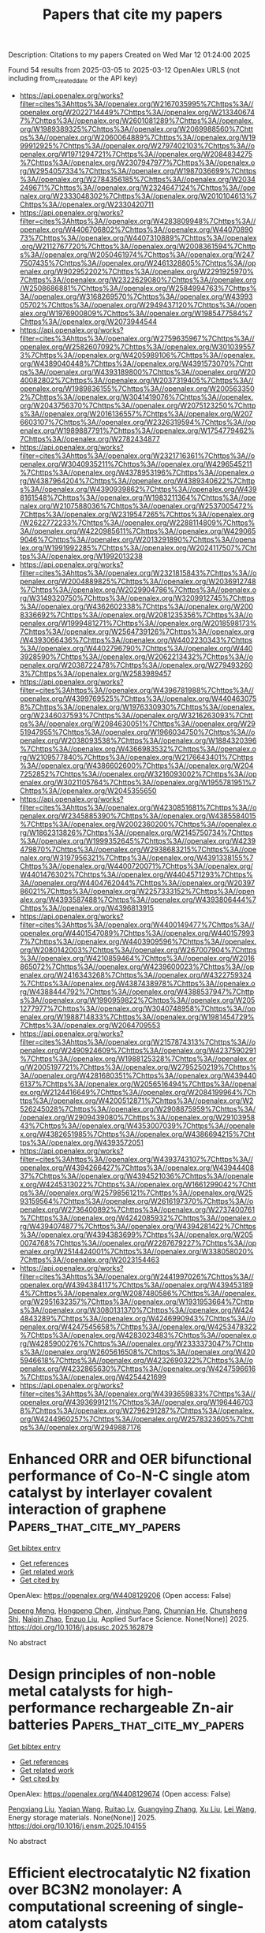 #+TITLE: Papers that cite my papers
Description: Citations to my papers
Created on Wed Mar 12 01:24:00 2025

Found 54 results from 2025-03-05 to 2025-03-12
OpenAlex URLS (not including from_created_date or the API key)
- [[https://api.openalex.org/works?filter=cites%3Ahttps%3A//openalex.org/W2167035995%7Chttps%3A//openalex.org/W2022714449%7Chttps%3A//openalex.org/W2133406747%7Chttps%3A//openalex.org/W2601081289%7Chttps%3A//openalex.org/W1989389325%7Chttps%3A//openalex.org/W2069988560%7Chttps%3A//openalex.org/W2060064889%7Chttps%3A//openalex.org/W1999912925%7Chttps%3A//openalex.org/W2797402103%7Chttps%3A//openalex.org/W1971294721%7Chttps%3A//openalex.org/W2084834275%7Chttps%3A//openalex.org/W2307947977%7Chttps%3A//openalex.org/W2954057334%7Chttps%3A//openalex.org/W1987036699%7Chttps%3A//openalex.org/W2784356185%7Chttps%3A//openalex.org/W2034249671%7Chttps%3A//openalex.org/W2324647124%7Chttps%3A//openalex.org/W2333048302%7Chttps%3A//openalex.org/W2010104613%7Chttps%3A//openalex.org/W2330420711]]
- [[https://api.openalex.org/works?filter=cites%3Ahttps%3A//openalex.org/W4283809948%7Chttps%3A//openalex.org/W4406706802%7Chttps%3A//openalex.org/W4407089073%7Chttps%3A//openalex.org/W4407310889%7Chttps%3A//openalex.org/W2112767720%7Chttps%3A//openalex.org/W2008361594%7Chttps%3A//openalex.org/W2050461974%7Chttps%3A//openalex.org/W2477507435%7Chttps%3A//openalex.org/W2461328805%7Chttps%3A//openalex.org/W902952202%7Chttps%3A//openalex.org/W2291925970%7Chttps%3A//openalex.org/W2322629080%7Chttps%3A//openalex.org/W2508686881%7Chttps%3A//openalex.org/W2584994763%7Chttps%3A//openalex.org/W3168269570%7Chttps%3A//openalex.org/W4399305702%7Chttps%3A//openalex.org/W2949437120%7Chttps%3A//openalex.org/W1976900809%7Chttps%3A//openalex.org/W1985477584%7Chttps%3A//openalex.org/W2073944544]]
- [[https://api.openalex.org/works?filter=cites%3Ahttps%3A//openalex.org/W2759635967%7Chttps%3A//openalex.org/W2582607092%7Chttps%3A//openalex.org/W3010395573%7Chttps%3A//openalex.org/W4205989106%7Chttps%3A//openalex.org/W4389040448%7Chttps%3A//openalex.org/W4391573070%7Chttps%3A//openalex.org/W4393189800%7Chttps%3A//openalex.org/W2040082802%7Chttps%3A//openalex.org/W2037319405%7Chttps%3A//openalex.org/W1989836155%7Chttps%3A//openalex.org/W2005633502%7Chttps%3A//openalex.org/W3041419076%7Chttps%3A//openalex.org/W2043756370%7Chttps%3A//openalex.org/W2075123250%7Chttps%3A//openalex.org/W2016136557%7Chttps%3A//openalex.org/W2076603107%7Chttps%3A//openalex.org/W2326319594%7Chttps%3A//openalex.org/W1989887791%7Chttps%3A//openalex.org/W1754779462%7Chttps%3A//openalex.org/W2782434877]]
- [[https://api.openalex.org/works?filter=cites%3Ahttps%3A//openalex.org/W2321716361%7Chttps%3A//openalex.org/W3040935211%7Chttps%3A//openalex.org/W4296545211%7Chttps%3A//openalex.org/W4378953196%7Chttps%3A//openalex.org/W4387964204%7Chttps%3A//openalex.org/W4389340622%7Chttps%3A//openalex.org/W4390939862%7Chttps%3A//openalex.org/W4398161548%7Chttps%3A//openalex.org/W1983211364%7Chttps%3A//openalex.org/W2107588036%7Chttps%3A//openalex.org/W2537005472%7Chttps%3A//openalex.org/W2319547265%7Chttps%3A//openalex.org/W2622772233%7Chttps%3A//openalex.org/W2288114809%7Chttps%3A//openalex.org/W4220985611%7Chttps%3A//openalex.org/W4290659046%7Chttps%3A//openalex.org/W2013291890%7Chttps%3A//openalex.org/W1991992285%7Chttps%3A//openalex.org/W2024117507%7Chttps%3A//openalex.org/W1992013238]]
- [[https://api.openalex.org/works?filter=cites%3Ahttps%3A//openalex.org/W2321815843%7Chttps%3A//openalex.org/W2004889825%7Chttps%3A//openalex.org/W2036912748%7Chttps%3A//openalex.org/W2029904786%7Chttps%3A//openalex.org/W3149320750%7Chttps%3A//openalex.org/W3209912745%7Chttps%3A//openalex.org/W4362602338%7Chttps%3A//openalex.org/W2008336692%7Chttps%3A//openalex.org/W2081235356%7Chttps%3A//openalex.org/W1999481271%7Chttps%3A//openalex.org/W2018598173%7Chttps%3A//openalex.org/W2564739126%7Chttps%3A//openalex.org/W4393066436%7Chttps%3A//openalex.org/W4402230343%7Chttps%3A//openalex.org/W4402796790%7Chttps%3A//openalex.org/W4403928590%7Chttps%3A//openalex.org/W2062213432%7Chttps%3A//openalex.org/W2038722478%7Chttps%3A//openalex.org/W2794932603%7Chttps%3A//openalex.org/W2583989457]]
- [[https://api.openalex.org/works?filter=cites%3Ahttps%3A//openalex.org/W4396781988%7Chttps%3A//openalex.org/W4399769525%7Chttps%3A//openalex.org/W4404630758%7Chttps%3A//openalex.org/W1976330930%7Chttps%3A//openalex.org/W2346037593%7Chttps%3A//openalex.org/W3216263093%7Chttps%3A//openalex.org/W2084630051%7Chttps%3A//openalex.org/W2951947955%7Chttps%3A//openalex.org/W1966034750%7Chttps%3A//openalex.org/W2038093538%7Chttps%3A//openalex.org/W1884320396%7Chttps%3A//openalex.org/W4366983532%7Chttps%3A//openalex.org/W2109577840%7Chttps%3A//openalex.org/W2176643401%7Chttps%3A//openalex.org/W4386602600%7Chttps%3A//openalex.org/W2047252852%7Chttps%3A//openalex.org/W3216093002%7Chttps%3A//openalex.org/W3021105764%7Chttps%3A//openalex.org/W1955781951%7Chttps%3A//openalex.org/W2045355650]]
- [[https://api.openalex.org/works?filter=cites%3Ahttps%3A//openalex.org/W4230851681%7Chttps%3A//openalex.org/W2345885390%7Chttps%3A//openalex.org/W4385584015%7Chttps%3A//openalex.org/W2002360200%7Chttps%3A//openalex.org/W1862313826%7Chttps%3A//openalex.org/W2145750734%7Chttps%3A//openalex.org/W1999352645%7Chttps%3A//openalex.org/W4239479870%7Chttps%3A//openalex.org/W2938683215%7Chttps%3A//openalex.org/W3197956321%7Chttps%3A//openalex.org/W4391338155%7Chttps%3A//openalex.org/W4400720071%7Chttps%3A//openalex.org/W4401476302%7Chttps%3A//openalex.org/W4404571293%7Chttps%3A//openalex.org/W4404762044%7Chttps%3A//openalex.org/W2039786021%7Chttps%3A//openalex.org/W2257333152%7Chttps%3A//openalex.org/W4393587488%7Chttps%3A//openalex.org/W4393806444%7Chttps%3A//openalex.org/W4396813915]]
- [[https://api.openalex.org/works?filter=cites%3Ahttps%3A//openalex.org/W4400149477%7Chttps%3A//openalex.org/W4401547089%7Chttps%3A//openalex.org/W4401579937%7Chttps%3A//openalex.org/W4403909596%7Chttps%3A//openalex.org/W2080142003%7Chttps%3A//openalex.org/W267007904%7Chttps%3A//openalex.org/W4210859464%7Chttps%3A//openalex.org/W2016865072%7Chttps%3A//openalex.org/W4239600023%7Chttps%3A//openalex.org/W2416343268%7Chttps%3A//openalex.org/W4322759324%7Chttps%3A//openalex.org/W4387438978%7Chttps%3A//openalex.org/W4388444792%7Chttps%3A//openalex.org/W4388537947%7Chttps%3A//openalex.org/W1990959822%7Chttps%3A//openalex.org/W2051277977%7Chttps%3A//openalex.org/W3040748958%7Chttps%3A//openalex.org/W1988714833%7Chttps%3A//openalex.org/W1981454729%7Chttps%3A//openalex.org/W2064709553]]
- [[https://api.openalex.org/works?filter=cites%3Ahttps%3A//openalex.org/W2157874313%7Chttps%3A//openalex.org/W2490924609%7Chttps%3A//openalex.org/W4237590291%7Chttps%3A//openalex.org/W1988125328%7Chttps%3A//openalex.org/W2005197721%7Chttps%3A//openalex.org/W2795250219%7Chttps%3A//openalex.org/W4281680351%7Chttps%3A//openalex.org/W4394406137%7Chttps%3A//openalex.org/W2056516494%7Chttps%3A//openalex.org/W2124416649%7Chttps%3A//openalex.org/W2084199964%7Chttps%3A//openalex.org/W4200512871%7Chttps%3A//openalex.org/W2526245028%7Chttps%3A//openalex.org/W2908875959%7Chttps%3A//openalex.org/W2909439080%7Chttps%3A//openalex.org/W2910395843%7Chttps%3A//openalex.org/W4353007039%7Chttps%3A//openalex.org/W4382651985%7Chttps%3A//openalex.org/W4386694215%7Chttps%3A//openalex.org/W4393572051]]
- [[https://api.openalex.org/works?filter=cites%3Ahttps%3A//openalex.org/W4393743107%7Chttps%3A//openalex.org/W4394266427%7Chttps%3A//openalex.org/W4394440837%7Chttps%3A//openalex.org/W4394521036%7Chttps%3A//openalex.org/W4245313022%7Chttps%3A//openalex.org/W1661299042%7Chttps%3A//openalex.org/W2579856121%7Chttps%3A//openalex.org/W2593159564%7Chttps%3A//openalex.org/W2616197370%7Chttps%3A//openalex.org/W2736400892%7Chttps%3A//openalex.org/W2737400761%7Chttps%3A//openalex.org/W4242085932%7Chttps%3A//openalex.org/W4394074877%7Chttps%3A//openalex.org/W4394281422%7Chttps%3A//openalex.org/W4394383699%7Chttps%3A//openalex.org/W2050074768%7Chttps%3A//openalex.org/W2287679227%7Chttps%3A//openalex.org/W2514424001%7Chttps%3A//openalex.org/W338058020%7Chttps%3A//openalex.org/W2023154463]]
- [[https://api.openalex.org/works?filter=cites%3Ahttps%3A//openalex.org/W2441997026%7Chttps%3A//openalex.org/W4394384117%7Chttps%3A//openalex.org/W4394531894%7Chttps%3A//openalex.org/W2087480586%7Chttps%3A//openalex.org/W2951632357%7Chttps%3A//openalex.org/W1931953664%7Chttps%3A//openalex.org/W3080131370%7Chttps%3A//openalex.org/W4244843289%7Chttps%3A//openalex.org/W4246990943%7Chttps%3A//openalex.org/W4247545658%7Chttps%3A//openalex.org/W4253478322%7Chttps%3A//openalex.org/W4283023483%7Chttps%3A//openalex.org/W4285900276%7Chttps%3A//openalex.org/W2333373047%7Chttps%3A//openalex.org/W2605616508%7Chttps%3A//openalex.org/W4205946618%7Chttps%3A//openalex.org/W4232690322%7Chttps%3A//openalex.org/W4232865630%7Chttps%3A//openalex.org/W4247596616%7Chttps%3A//openalex.org/W4254421699]]
- [[https://api.openalex.org/works?filter=cites%3Ahttps%3A//openalex.org/W4393659833%7Chttps%3A//openalex.org/W4393699121%7Chttps%3A//openalex.org/W1964467038%7Chttps%3A//openalex.org/W2796291287%7Chttps%3A//openalex.org/W4244960257%7Chttps%3A//openalex.org/W2578323605%7Chttps%3A//openalex.org/W2949887176]]

* Enhanced ORR and OER bifunctional performance of Co-N-C single atom catalyst by interlayer covalent interaction of graphene  :Papers_that_cite_my_papers:
:PROPERTIES:
:UUID: https://openalex.org/W4408129206
:TOPICS: Catalytic Processes in Materials Science, Electrocatalysts for Energy Conversion, Semiconductor materials and devices
:PUBLICATION_DATE: 2025-03-01
:END:    
    
[[elisp:(doi-add-bibtex-entry "https://doi.org/10.1016/j.apsusc.2025.162879")][Get bibtex entry]] 

- [[elisp:(progn (xref--push-markers (current-buffer) (point)) (oa--referenced-works "https://openalex.org/W4408129206"))][Get references]]
- [[elisp:(progn (xref--push-markers (current-buffer) (point)) (oa--related-works "https://openalex.org/W4408129206"))][Get related work]]
- [[elisp:(progn (xref--push-markers (current-buffer) (point)) (oa--cited-by-works "https://openalex.org/W4408129206"))][Get cited by]]

OpenAlex: https://openalex.org/W4408129206 (Open access: False)
    
[[https://openalex.org/A5055095985][Depeng Meng]], [[https://openalex.org/A5102933794][Hongpeng Chen]], [[https://openalex.org/A5101514346][Jinshuo Pang]], [[https://openalex.org/A5000026480][Chunnian He]], [[https://openalex.org/A5065046734][Chunsheng Shi]], [[https://openalex.org/A5090219547][Naiqin Zhao]], [[https://openalex.org/A5044321397][Enzuo Liu]], Applied Surface Science. None(None)] 2025. https://doi.org/10.1016/j.apsusc.2025.162879 
     
No abstract    

    

* Design principles of non-noble metal catalysts for high-performance rechargeable Zn-air batteries  :Papers_that_cite_my_papers:
:PROPERTIES:
:UUID: https://openalex.org/W4408129674
:TOPICS: Advanced battery technologies research, Electrocatalysts for Energy Conversion, Advancements in Battery Materials
:PUBLICATION_DATE: 2025-03-01
:END:    
    
[[elisp:(doi-add-bibtex-entry "https://doi.org/10.1016/j.ensm.2025.104155")][Get bibtex entry]] 

- [[elisp:(progn (xref--push-markers (current-buffer) (point)) (oa--referenced-works "https://openalex.org/W4408129674"))][Get references]]
- [[elisp:(progn (xref--push-markers (current-buffer) (point)) (oa--related-works "https://openalex.org/W4408129674"))][Get related work]]
- [[elisp:(progn (xref--push-markers (current-buffer) (point)) (oa--cited-by-works "https://openalex.org/W4408129674"))][Get cited by]]

OpenAlex: https://openalex.org/W4408129674 (Open access: False)
    
[[https://openalex.org/A5041513306][Pengxiang Liu]], [[https://openalex.org/A5011791047][Yaqian Wang]], [[https://openalex.org/A5016734293][Ruitao Lv]], [[https://openalex.org/A5055098693][Guangying Zhang]], [[https://openalex.org/A5012620330][Xu Liu]], [[https://openalex.org/A5058772567][Lei Wang]], Energy storage materials. None(None)] 2025. https://doi.org/10.1016/j.ensm.2025.104155 
     
No abstract    

    

* Efficient electrocatalytic N2 fixation over BC3N2 monolayer: A computational screening of single-atom catalysts  :Papers_that_cite_my_papers:
:PROPERTIES:
:UUID: https://openalex.org/W4408131851
:TOPICS: Ammonia Synthesis and Nitrogen Reduction, Hydrogen Storage and Materials, Advanced Photocatalysis Techniques
:PUBLICATION_DATE: 2025-03-05
:END:    
    
[[elisp:(doi-add-bibtex-entry "https://doi.org/10.1016/j.mcat.2025.114931")][Get bibtex entry]] 

- [[elisp:(progn (xref--push-markers (current-buffer) (point)) (oa--referenced-works "https://openalex.org/W4408131851"))][Get references]]
- [[elisp:(progn (xref--push-markers (current-buffer) (point)) (oa--related-works "https://openalex.org/W4408131851"))][Get related work]]
- [[elisp:(progn (xref--push-markers (current-buffer) (point)) (oa--cited-by-works "https://openalex.org/W4408131851"))][Get cited by]]

OpenAlex: https://openalex.org/W4408131851 (Open access: False)
    
[[https://openalex.org/A5091561399][Chaozheng He]], [[https://openalex.org/A5084456905][Ye Shen]], [[https://openalex.org/A5101531760][Long Lin]], [[https://openalex.org/A5070208047][Kun Xie]], [[https://openalex.org/A5111346638][Songshan Gao]], [[https://openalex.org/A5082505158][Yaowei Liu]], Molecular Catalysis. 577(None)] 2025. https://doi.org/10.1016/j.mcat.2025.114931 
     
No abstract    

    

* Predicting Aqueous and Electrochemical Stability of 2D Materials from Extended Pourbaix Analyses  :Papers_that_cite_my_papers:
:PROPERTIES:
:UUID: https://openalex.org/W4408132151
:TOPICS: Machine Learning in Materials Science, Electrochemical Analysis and Applications, Electrocatalysts for Energy Conversion
:PUBLICATION_DATE: 2025-03-03
:END:    
    
[[elisp:(doi-add-bibtex-entry "https://doi.org/10.1021/acselectrochem.4c00178")][Get bibtex entry]] 

- [[elisp:(progn (xref--push-markers (current-buffer) (point)) (oa--referenced-works "https://openalex.org/W4408132151"))][Get references]]
- [[elisp:(progn (xref--push-markers (current-buffer) (point)) (oa--related-works "https://openalex.org/W4408132151"))][Get related work]]
- [[elisp:(progn (xref--push-markers (current-buffer) (point)) (oa--cited-by-works "https://openalex.org/W4408132151"))][Get cited by]]

OpenAlex: https://openalex.org/W4408132151 (Open access: True)
    
[[https://openalex.org/A5035500345][Stefano Americo]], [[https://openalex.org/A5047189415][Ivano E. Castelli]], [[https://openalex.org/A5067980873][Kristian S. Thygesen]], ACS electrochemistry.. None(None)] 2025. https://doi.org/10.1021/acselectrochem.4c00178  ([[https://pubs.acs.org/doi/pdf/10.1021/acselectrochem.4c00178?ref=article_openPDF][pdf]])
     
No abstract    

    

* Recent Advances in Polymer Electrolyte Membrane Water Electrolyzer Stack Development Studies: A Review  :Papers_that_cite_my_papers:
:PROPERTIES:
:UUID: https://openalex.org/W4408132242
:TOPICS: Hybrid Renewable Energy Systems, Fuel Cells and Related Materials, Advanced Battery Technologies Research
:PUBLICATION_DATE: 2025-03-03
:END:    
    
[[elisp:(doi-add-bibtex-entry "https://doi.org/10.1021/acsomega.4c10147")][Get bibtex entry]] 

- [[elisp:(progn (xref--push-markers (current-buffer) (point)) (oa--referenced-works "https://openalex.org/W4408132242"))][Get references]]
- [[elisp:(progn (xref--push-markers (current-buffer) (point)) (oa--related-works "https://openalex.org/W4408132242"))][Get related work]]
- [[elisp:(progn (xref--push-markers (current-buffer) (point)) (oa--cited-by-works "https://openalex.org/W4408132242"))][Get cited by]]

OpenAlex: https://openalex.org/W4408132242 (Open access: True)
    
[[https://openalex.org/A5059851797][Murat Kıstı]], [[https://openalex.org/A5082448730][Bulut Hüner]], [[https://openalex.org/A5114673204][Abdelmola Albadwi]], [[https://openalex.org/A5064656082][Emre Özdoğan]], [[https://openalex.org/A5085316439][İlayda Nur Uzgören]], [[https://openalex.org/A5091858681][Süleyman Uysal]], [[https://openalex.org/A5114468597][Marise Conağası]], [[https://openalex.org/A5006517840][Yakup Ogün Süzen]], [[https://openalex.org/A5055475408][Nesrin Demïr]], [[https://openalex.org/A5029117505][Mehmet Fatih Kaya]], ACS Omega. None(None)] 2025. https://doi.org/10.1021/acsomega.4c10147  ([[https://pubs.acs.org/doi/pdf/10.1021/acsomega.4c10147?ref=article_openPDF][pdf]])
     
No abstract    

    

* Comparative Study of UMCM-9 Polymorphs: Structural, Dynamic, and Hydrogen Storage Properties via Atomistic Simulations  :Papers_that_cite_my_papers:
:PROPERTIES:
:UUID: https://openalex.org/W4408138893
:TOPICS: Metal-Organic Frameworks: Synthesis and Applications, Magnetism in coordination complexes, Crystallography and molecular interactions
:PUBLICATION_DATE: 2025-03-04
:END:    
    
[[elisp:(doi-add-bibtex-entry "https://doi.org/10.1021/acs.jpcc.4c07872")][Get bibtex entry]] 

- [[elisp:(progn (xref--push-markers (current-buffer) (point)) (oa--referenced-works "https://openalex.org/W4408138893"))][Get references]]
- [[elisp:(progn (xref--push-markers (current-buffer) (point)) (oa--related-works "https://openalex.org/W4408138893"))][Get related work]]
- [[elisp:(progn (xref--push-markers (current-buffer) (point)) (oa--cited-by-works "https://openalex.org/W4408138893"))][Get cited by]]

OpenAlex: https://openalex.org/W4408138893 (Open access: True)
    
[[https://openalex.org/A5008061360][Josef M. Gallmetzer]], [[https://openalex.org/A5047786904][Jakob Gamper]], [[https://openalex.org/A5024700241][Stefanie Kröll]], [[https://openalex.org/A5023582637][Thomas S. Hofer]], The Journal of Physical Chemistry C. None(None)] 2025. https://doi.org/10.1021/acs.jpcc.4c07872 
     
The structural and dynamic properties of two polymorphs of the metal–organic framework UMCM-9 (UMCM-9-α and -β) have been studied via molecular dynamics (MD) simulations in conjunction with density functional tight binding (DFTB) as well as the newly developed MACE–MP neural network potential (NNP). Based on these calculations, a novel UMCM-9-β polymorph is proposed that exhibits reduced linker strain and increased flexibility compared to UMCM-9-α, which is shown to be energetically less stable. UMCM-9-β exhibits enhanced diffusion of molecular hydrogen due to weaker host–guest interactions, whereas UMCM-9-α exhibits stronger interactions, leading to improved hydrogen adsorption. The results suggest that synthesis conditions may control the formation of both polymorphs: UMCM-9-β is likely to be the thermodynamic product, forming under stable conditions, while UMCM-9-α may be the kinetic product, forming under accelerated synthesis conditions. This study highlights the potential for optimizing MOFs for specific gas storage applications to achieve the desired structural and associated gas storage properties.    

    

* Orientation-Dependent Oxygen Evolution Catalytic Performance and Mechanistic Insights of Epitaxial Co9S8 Thin Films  :Papers_that_cite_my_papers:
:PROPERTIES:
:UUID: https://openalex.org/W4408142326
:TOPICS: Electrocatalysts for Energy Conversion, Catalytic Processes in Materials Science, Copper-based nanomaterials and applications
:PUBLICATION_DATE: 2025-03-04
:END:    
    
[[elisp:(doi-add-bibtex-entry "https://doi.org/10.1021/acs.inorgchem.5c00074")][Get bibtex entry]] 

- [[elisp:(progn (xref--push-markers (current-buffer) (point)) (oa--referenced-works "https://openalex.org/W4408142326"))][Get references]]
- [[elisp:(progn (xref--push-markers (current-buffer) (point)) (oa--related-works "https://openalex.org/W4408142326"))][Get related work]]
- [[elisp:(progn (xref--push-markers (current-buffer) (point)) (oa--cited-by-works "https://openalex.org/W4408142326"))][Get cited by]]

OpenAlex: https://openalex.org/W4408142326 (Open access: False)
    
[[https://openalex.org/A5104357860][Yong Wang]], [[https://openalex.org/A5100419245][Yi Chen]], [[https://openalex.org/A5054984069][Hongyuan Zhou]], [[https://openalex.org/A5024938458][Zhao Yang]], [[https://openalex.org/A5035092988][Shulong Li]], [[https://openalex.org/A5062631493][Liang Qiao]], Inorganic Chemistry. None(None)] 2025. https://doi.org/10.1021/acs.inorgchem.5c00074 
     
Cobalt sulfide (Co9S8) nanomaterials exhibit an efficient electrochemical catalytic performance due to their unique properties and electronic structure. The preparation of epitaxial Co9S8 thin films with varying crystal orientations and the study of their catalytic kinetics and mechanisms remain significant gaps. This study addresses the preparation of epitaxial Co9S8 thin films with orientations of (100), (110), and (111) on yttrium-doped zirconia (YSZ) substrates using pulsed laser deposition. Characterization confirmed their single-crystalline nature and consistent thickness. Electrochemical measurements revealed a similar hydrogen evolution reaction (HER) performance across all films but significant differences in the oxygen evolution reaction (OER) performance. The (111) orientation showed the best OER activity, with a current density of 24.2 mA cm-2 at 1.8 V vs RHE, outperforming the (100) and (110) orientations, which achieved 14.5 and 6.7 mA cm-2, respectively. Density functional theory (DFT) calculations indicated that the (100) orientation favored the traditional four-electron transfer mechanism, with a lower theoretical overpotential (0.37 V). In contrast, the (110) and (111) orientations demonstrated more complex adsorption behaviors, resulting in a higher overpotential of 0.49 V and a lower overpotential of 0.29 V, respectively. These results highlight the unique reactivity of different Co9S8 crystal orientations and provide valuable insights for optimizing the catalyst design to enhance the OER performance.    

    

* Origin of the Different Trends of Experimental Activity on Perovskite Catalysts between OER and ORR  :Papers_that_cite_my_papers:
:PROPERTIES:
:UUID: https://openalex.org/W4408143741
:TOPICS: Electrocatalysts for Energy Conversion, Advanced battery technologies research, Advancements in Solid Oxide Fuel Cells
:PUBLICATION_DATE: 2025-03-04
:END:    
    
[[elisp:(doi-add-bibtex-entry "https://doi.org/10.1021/acsaem.4c03003")][Get bibtex entry]] 

- [[elisp:(progn (xref--push-markers (current-buffer) (point)) (oa--referenced-works "https://openalex.org/W4408143741"))][Get references]]
- [[elisp:(progn (xref--push-markers (current-buffer) (point)) (oa--related-works "https://openalex.org/W4408143741"))][Get related work]]
- [[elisp:(progn (xref--push-markers (current-buffer) (point)) (oa--cited-by-works "https://openalex.org/W4408143741"))][Get cited by]]

OpenAlex: https://openalex.org/W4408143741 (Open access: False)
    
[[https://openalex.org/A5025828217][Anran Hou]], [[https://openalex.org/A5062012847][Runhai Ouyang]], ACS Applied Energy Materials. None(None)] 2025. https://doi.org/10.1021/acsaem.4c03003 
     
No abstract    

    

* Targeted construction of high-performance single-atom platinum-based electrocatalysts for hydrogen evolution reaction  :Papers_that_cite_my_papers:
:PROPERTIES:
:UUID: https://openalex.org/W4408143969
:TOPICS: Electrocatalysts for Energy Conversion, Electrochemical Analysis and Applications, Fuel Cells and Related Materials
:PUBLICATION_DATE: 2025-02-01
:END:    
    
[[elisp:(doi-add-bibtex-entry "https://doi.org/10.1016/s1872-2067(24)60199-3")][Get bibtex entry]] 

- [[elisp:(progn (xref--push-markers (current-buffer) (point)) (oa--referenced-works "https://openalex.org/W4408143969"))][Get references]]
- [[elisp:(progn (xref--push-markers (current-buffer) (point)) (oa--related-works "https://openalex.org/W4408143969"))][Get related work]]
- [[elisp:(progn (xref--push-markers (current-buffer) (point)) (oa--cited-by-works "https://openalex.org/W4408143969"))][Get cited by]]

OpenAlex: https://openalex.org/W4408143969 (Open access: False)
    
[[https://openalex.org/A5100375090][Jing Liu]], [[https://openalex.org/A5113374763][Xiandi Ma]], [[https://openalex.org/A5065410837][JeongHan Roh]], [[https://openalex.org/A5007247560][Dongwon Shin]], [[https://openalex.org/A5101699841][Ara Cho]], [[https://openalex.org/A5033014275][Jeong Woo Han]], [[https://openalex.org/A5025023889][Jianping Long]], [[https://openalex.org/A5034955307][Zhen Zhou]], [[https://openalex.org/A5106481340][Menggai Jiao]], [[https://openalex.org/A5078186897][Kug‐Seung Lee]], [[https://openalex.org/A5001116375][EunAe Cho]], CHINESE JOURNAL OF CATALYSIS (CHINESE VERSION). 69(None)] 2025. https://doi.org/10.1016/s1872-2067(24)60199-3 
     
No abstract    

    

* Understanding the C–C coupling mechanism in electrochemical CO reduction at low CO coverage: Dynamic change in site preference matters  :Papers_that_cite_my_papers:
:PROPERTIES:
:UUID: https://openalex.org/W4408143973
:TOPICS: CO2 Reduction Techniques and Catalysts, Ionic liquids properties and applications, Advanced battery technologies research
:PUBLICATION_DATE: 2025-02-01
:END:    
    
[[elisp:(doi-add-bibtex-entry "https://doi.org/10.1016/s1872-2067(24)60180-4")][Get bibtex entry]] 

- [[elisp:(progn (xref--push-markers (current-buffer) (point)) (oa--referenced-works "https://openalex.org/W4408143973"))][Get references]]
- [[elisp:(progn (xref--push-markers (current-buffer) (point)) (oa--related-works "https://openalex.org/W4408143973"))][Get related work]]
- [[elisp:(progn (xref--push-markers (current-buffer) (point)) (oa--cited-by-works "https://openalex.org/W4408143973"))][Get cited by]]

OpenAlex: https://openalex.org/W4408143973 (Open access: False)
    
[[https://openalex.org/A5100457738][Zhe Chen]], [[https://openalex.org/A5100453714][Tao Wang]], CHINESE JOURNAL OF CATALYSIS (CHINESE VERSION). 69(None)] 2025. https://doi.org/10.1016/s1872-2067(24)60180-4 
     
No abstract    

    

* Collaborative photocatalytic C–C coupling with Cu and P dual sites to produce C2H4 over Cu P/g-C3N4 heterojunction  :Papers_that_cite_my_papers:
:PROPERTIES:
:UUID: https://openalex.org/W4408143976
:TOPICS: Advanced Photocatalysis Techniques, CO2 Reduction Techniques and Catalysts, Ammonia Synthesis and Nitrogen Reduction
:PUBLICATION_DATE: 2025-02-01
:END:    
    
[[elisp:(doi-add-bibtex-entry "https://doi.org/10.1016/s1872-2067(24)60183-x")][Get bibtex entry]] 

- [[elisp:(progn (xref--push-markers (current-buffer) (point)) (oa--referenced-works "https://openalex.org/W4408143976"))][Get references]]
- [[elisp:(progn (xref--push-markers (current-buffer) (point)) (oa--related-works "https://openalex.org/W4408143976"))][Get related work]]
- [[elisp:(progn (xref--push-markers (current-buffer) (point)) (oa--cited-by-works "https://openalex.org/W4408143976"))][Get cited by]]

OpenAlex: https://openalex.org/W4408143976 (Open access: False)
    
[[https://openalex.org/A5069597510][Dongxiao Wen]], [[https://openalex.org/A5100332753][Nan Wang]], [[https://openalex.org/A5039697709][Jiahe Peng]], [[https://openalex.org/A5079322903][Tetsuro Majima]], [[https://openalex.org/A5064928483][Jizhou Jiang]], CHINESE JOURNAL OF CATALYSIS (CHINESE VERSION). 69(None)] 2025. https://doi.org/10.1016/s1872-2067(24)60183-x 
     
No abstract    

    

* Charge-constrained atomic cluster expansion  :Papers_that_cite_my_papers:
:PROPERTIES:
:UUID: https://openalex.org/W4408150315
:TOPICS: Machine Learning in Materials Science, X-ray Diffraction in Crystallography, Inorganic Chemistry and Materials
:PUBLICATION_DATE: 2025-03-04
:END:    
    
[[elisp:(doi-add-bibtex-entry "https://doi.org/10.1103/physrevmaterials.9.033802")][Get bibtex entry]] 

- [[elisp:(progn (xref--push-markers (current-buffer) (point)) (oa--referenced-works "https://openalex.org/W4408150315"))][Get references]]
- [[elisp:(progn (xref--push-markers (current-buffer) (point)) (oa--related-works "https://openalex.org/W4408150315"))][Get related work]]
- [[elisp:(progn (xref--push-markers (current-buffer) (point)) (oa--cited-by-works "https://openalex.org/W4408150315"))][Get cited by]]

OpenAlex: https://openalex.org/W4408150315 (Open access: False)
    
[[https://openalex.org/A5056090047][Matteo Rinaldi]], [[https://openalex.org/A5069029331][Anton Bochkarev]], [[https://openalex.org/A5038031495][Yury Lysogorskiy]], [[https://openalex.org/A5022871779][Ralf Drautz]], Physical Review Materials. 9(3)] 2025. https://doi.org/10.1103/physrevmaterials.9.033802 
     
No abstract    

    

* Recent advances in lanthanide-based materials for oxygen evolution reaction: Challenges and future prospects  :Papers_that_cite_my_papers:
:PROPERTIES:
:UUID: https://openalex.org/W4408152230
:TOPICS: Electrocatalysts for Energy Conversion, Advanced Memory and Neural Computing, Fuel Cells and Related Materials
:PUBLICATION_DATE: 2025-03-04
:END:    
    
[[elisp:(doi-add-bibtex-entry "https://doi.org/10.1016/j.ccr.2025.216573")][Get bibtex entry]] 

- [[elisp:(progn (xref--push-markers (current-buffer) (point)) (oa--referenced-works "https://openalex.org/W4408152230"))][Get references]]
- [[elisp:(progn (xref--push-markers (current-buffer) (point)) (oa--related-works "https://openalex.org/W4408152230"))][Get related work]]
- [[elisp:(progn (xref--push-markers (current-buffer) (point)) (oa--cited-by-works "https://openalex.org/W4408152230"))][Get cited by]]

OpenAlex: https://openalex.org/W4408152230 (Open access: False)
    
[[https://openalex.org/A5111316073][Sheraz Muhammad]], [[https://openalex.org/A5100442915][Lixia Wang]], [[https://openalex.org/A5037697971][Zhiyang Huang]], [[https://openalex.org/A5084167511][Aling Zhou]], [[https://openalex.org/A5068188257][Hazrat Bilal]], [[https://openalex.org/A5021114807][Tayirjan Taylor Isimjan]], [[https://openalex.org/A5100605318][Xiulin Yang]], Coordination Chemistry Reviews. 534(None)] 2025. https://doi.org/10.1016/j.ccr.2025.216573 
     
No abstract    

    

* Compressive-strained rutile TiO2 enables O2 mono-hydrogenation for singlet oxygen electrosynthesis  :Papers_that_cite_my_papers:
:PROPERTIES:
:UUID: https://openalex.org/W4408156981
:TOPICS: Electrocatalysts for Energy Conversion, Advanced Photocatalysis Techniques, Perovskite Materials and Applications
:PUBLICATION_DATE: 2025-03-04
:END:    
    
[[elisp:(doi-add-bibtex-entry "https://doi.org/10.1038/s44160-025-00756-0")][Get bibtex entry]] 

- [[elisp:(progn (xref--push-markers (current-buffer) (point)) (oa--referenced-works "https://openalex.org/W4408156981"))][Get references]]
- [[elisp:(progn (xref--push-markers (current-buffer) (point)) (oa--related-works "https://openalex.org/W4408156981"))][Get related work]]
- [[elisp:(progn (xref--push-markers (current-buffer) (point)) (oa--cited-by-works "https://openalex.org/W4408156981"))][Get cited by]]

OpenAlex: https://openalex.org/W4408156981 (Open access: False)
    
[[https://openalex.org/A5089512873][R. F. Wang]], [[https://openalex.org/A5046780081][Jie Dai]], [[https://openalex.org/A5102953888][Long Zhao]], [[https://openalex.org/A5003964217][Zhiwei Hu]], [[https://openalex.org/A5022819157][Chien‐Te Chen]], [[https://openalex.org/A5111051900][Chang‐Yang Kuo]], [[https://openalex.org/A5071008951][Guangming Zhan]], [[https://openalex.org/A5024436947][Yanbiao Shi]], [[https://openalex.org/A5077838316][Jiaxian Wang]], [[https://openalex.org/A5026889457][Yunjie Zou]], [[https://openalex.org/A5101350047][Mingkai Xu]], [[https://openalex.org/A5082135873][Xingyue Zou]], [[https://openalex.org/A5112861278][Qian Zheng]], [[https://openalex.org/A5107832347][B. Zhou]], [[https://openalex.org/A5115694890][Kaiyuan Wang]], [[https://openalex.org/A5101520370][Rui Zhao]], [[https://openalex.org/A5115603655][Yan Zhang]], [[https://openalex.org/A5113882504][Y. Shen]], [[https://openalex.org/A5080521412][Yancai Yao]], [[https://openalex.org/A5109765856][Lizhi Zhang]], Nature Synthesis. None(None)] 2025. https://doi.org/10.1038/s44160-025-00756-0 
     
No abstract    

    

* Electrocatalytic potential of bare and OH-functionalized co-N-doped pyrene for ORR and HER: A DFT study  :Papers_that_cite_my_papers:
:PROPERTIES:
:UUID: https://openalex.org/W4408160127
:TOPICS: Electrocatalysts for Energy Conversion, Advanced battery technologies research, Fuel Cells and Related Materials
:PUBLICATION_DATE: 2025-03-01
:END:    
    
[[elisp:(doi-add-bibtex-entry "https://doi.org/10.1016/j.comptc.2025.115167")][Get bibtex entry]] 

- [[elisp:(progn (xref--push-markers (current-buffer) (point)) (oa--referenced-works "https://openalex.org/W4408160127"))][Get references]]
- [[elisp:(progn (xref--push-markers (current-buffer) (point)) (oa--related-works "https://openalex.org/W4408160127"))][Get related work]]
- [[elisp:(progn (xref--push-markers (current-buffer) (point)) (oa--cited-by-works "https://openalex.org/W4408160127"))][Get cited by]]

OpenAlex: https://openalex.org/W4408160127 (Open access: False)
    
[[https://openalex.org/A5116503170][Angappan Kausalya]], [[https://openalex.org/A5047567652][Thangaraj Thiruppathiraja]], [[https://openalex.org/A5060557467][Senthilkumar Lakshmipathi]], Computational and Theoretical Chemistry. None(None)] 2025. https://doi.org/10.1016/j.comptc.2025.115167 
     
No abstract    

    

* Regulating Asymmetric Charge Distribution in Cu2MoS4 Nanosheets for Enhanced Photocatalytic CO2 Reduction  :Papers_that_cite_my_papers:
:PROPERTIES:
:UUID: https://openalex.org/W4408161817
:TOPICS: Advanced Photocatalysis Techniques, Copper-based nanomaterials and applications, Gas Sensing Nanomaterials and Sensors
:PUBLICATION_DATE: 2025-03-04
:END:    
    
[[elisp:(doi-add-bibtex-entry "https://doi.org/10.1002/smll.202500877")][Get bibtex entry]] 

- [[elisp:(progn (xref--push-markers (current-buffer) (point)) (oa--referenced-works "https://openalex.org/W4408161817"))][Get references]]
- [[elisp:(progn (xref--push-markers (current-buffer) (point)) (oa--related-works "https://openalex.org/W4408161817"))][Get related work]]
- [[elisp:(progn (xref--push-markers (current-buffer) (point)) (oa--cited-by-works "https://openalex.org/W4408161817"))][Get cited by]]

OpenAlex: https://openalex.org/W4408161817 (Open access: False)
    
[[https://openalex.org/A5051880364][Bin Zhao]], [[https://openalex.org/A5020568119][Xiaoming Qiu]], [[https://openalex.org/A5067119120][Yu Song]], [[https://openalex.org/A5035092988][Shulong Li]], [[https://openalex.org/A5100342347][Kun Zhang]], [[https://openalex.org/A5050190823][Zihao Mou]], [[https://openalex.org/A5100450678][Qingyuan Wang]], [[https://openalex.org/A5100441019][Beibei Zhang]], [[https://openalex.org/A5100771734][Zhijun Wang]], Small. None(None)] 2025. https://doi.org/10.1002/smll.202500877 
     
Abstract Photocatalytic reduction of CO 2 to high‐value‐added chemicals represents a promising strategy for effective CO 2 utilization, and rationally regulating the electronic structure of the catalyst is the key to enhancing photocatalytic performance. Herein, it is demonstrated that in situ doping of atomic indium into the lattice of the Cu 2 MoS 4 catalyst results in remarkable enhancements in photocatalytic CO 2 reduction performance. A record gas product yield of 104.1 µmol·g −1 ·h −1 is achieved under visible light irradiation (>420 nm), accompanied by a generation rate of 35.3 µmol·g −1 ·h −1 for ethylene. Detailed experimental analyses and density functional theory (DFT) calculations reveal that the low electronegativity of indium atoms induces asymmetric charge redistribution near the doping sites. This effect facilitates the adsorption and dissociation of CO 2 molecules at the charge‐enriched Mo sites, as well as the subsequent generation of key intermediates ( * COCOH) toward ethylene formation. This work advances understanding of the potential mechanism between the electronic structure of the active site and photocatalytic performance, providing valuable insights into fabricating advanced materials for CO 2 conversion into solar fuels.    

    

* DFT study of oxygen reduction reaction catalyzed by Fe–Zn dual-atom Co-anchored on N doped carbon structures decorated with axial ligands  :Papers_that_cite_my_papers:
:PROPERTIES:
:UUID: https://openalex.org/W4408164157
:TOPICS: Electrocatalysts for Energy Conversion, Fuel Cells and Related Materials, Catalytic Processes in Materials Science
:PUBLICATION_DATE: 2025-03-01
:END:    
    
[[elisp:(doi-add-bibtex-entry "https://doi.org/10.1016/j.ijhydene.2025.02.447")][Get bibtex entry]] 

- [[elisp:(progn (xref--push-markers (current-buffer) (point)) (oa--referenced-works "https://openalex.org/W4408164157"))][Get references]]
- [[elisp:(progn (xref--push-markers (current-buffer) (point)) (oa--related-works "https://openalex.org/W4408164157"))][Get related work]]
- [[elisp:(progn (xref--push-markers (current-buffer) (point)) (oa--cited-by-works "https://openalex.org/W4408164157"))][Get cited by]]

OpenAlex: https://openalex.org/W4408164157 (Open access: False)
    
[[https://openalex.org/A5058107332][Ning Wang]], [[https://openalex.org/A5108050458][Jialu Li]], [[https://openalex.org/A5102660176][Siyu Gan]], [[https://openalex.org/A5027032382][Xihao Chen]], [[https://openalex.org/A5068049785][Guangzhao Wang]], [[https://openalex.org/A5007755042][Bingke Li]], [[https://openalex.org/A5082296406][Tianhang Zhou]], International Journal of Hydrogen Energy. 113(None)] 2025. https://doi.org/10.1016/j.ijhydene.2025.02.447 
     
No abstract    

    

* Rational catalyst design for N2 electro-reduction: Regulation strategies and quick screen towards enhanced conversion efficiency  :Papers_that_cite_my_papers:
:PROPERTIES:
:UUID: https://openalex.org/W4408168060
:TOPICS: Ammonia Synthesis and Nitrogen Reduction, CO2 Reduction Techniques and Catalysts, Caching and Content Delivery
:PUBLICATION_DATE: 2025-03-01
:END:    
    
[[elisp:(doi-add-bibtex-entry "https://doi.org/10.1016/j.cclet.2025.111056")][Get bibtex entry]] 

- [[elisp:(progn (xref--push-markers (current-buffer) (point)) (oa--referenced-works "https://openalex.org/W4408168060"))][Get references]]
- [[elisp:(progn (xref--push-markers (current-buffer) (point)) (oa--related-works "https://openalex.org/W4408168060"))][Get related work]]
- [[elisp:(progn (xref--push-markers (current-buffer) (point)) (oa--cited-by-works "https://openalex.org/W4408168060"))][Get cited by]]

OpenAlex: https://openalex.org/W4408168060 (Open access: False)
    
[[https://openalex.org/A5056266961][Jinzhou Zheng]], [[https://openalex.org/A5091561399][Chaozheng He]], [[https://openalex.org/A5102710322][Chenxu Zhao]], Chinese Chemical Letters. None(None)] 2025. https://doi.org/10.1016/j.cclet.2025.111056 
     
No abstract    

    

* Monoatomic metalloporphyrinoid catalysts for efficient oxygen reduction  :Papers_that_cite_my_papers:
:PROPERTIES:
:UUID: https://openalex.org/W4408175409
:TOPICS: Electrocatalysts for Energy Conversion, CO2 Reduction Techniques and Catalysts, Advanced battery technologies research
:PUBLICATION_DATE: 2025-03-07
:END:    
    
[[elisp:(doi-add-bibtex-entry "https://doi.org/10.1007/s12598-024-03151-4")][Get bibtex entry]] 

- [[elisp:(progn (xref--push-markers (current-buffer) (point)) (oa--referenced-works "https://openalex.org/W4408175409"))][Get references]]
- [[elisp:(progn (xref--push-markers (current-buffer) (point)) (oa--related-works "https://openalex.org/W4408175409"))][Get related work]]
- [[elisp:(progn (xref--push-markers (current-buffer) (point)) (oa--cited-by-works "https://openalex.org/W4408175409"))][Get cited by]]

OpenAlex: https://openalex.org/W4408175409 (Open access: False)
    
[[https://openalex.org/A5101685784][Yao Ying]], [[https://openalex.org/A5100715042][Xiaoting Chen]], [[https://openalex.org/A5115592685][Xinyuan Zhang]], [[https://openalex.org/A5013543054][Shangbin Jin]], [[https://openalex.org/A5049647814][Zhihong Tian]], [[https://openalex.org/A5100451579][Guoliang Li]], [[https://openalex.org/A5047806485][Liming Yang]], Rare Metals. None(None)] 2025. https://doi.org/10.1007/s12598-024-03151-4 
     
No abstract    

    

* From waste to fuel cells. In situ preparation of an atomically precise Pd(II)-catalyst by selective extraction of Pd(II) from a mixture of metal ions using modified multi walled carbon nanotubes (MWCNTs) and its implementation in the oxygen reduction reaction (ORR) in alkaline solution  :Papers_that_cite_my_papers:
:PROPERTIES:
:UUID: https://openalex.org/W4408177228
:TOPICS: Electrocatalysts for Energy Conversion, Fuel Cells and Related Materials, Advancements in Battery Materials
:PUBLICATION_DATE: 2025-03-06
:END:    
    
[[elisp:(doi-add-bibtex-entry "https://doi.org/10.1016/j.jpowsour.2025.236661")][Get bibtex entry]] 

- [[elisp:(progn (xref--push-markers (current-buffer) (point)) (oa--referenced-works "https://openalex.org/W4408177228"))][Get references]]
- [[elisp:(progn (xref--push-markers (current-buffer) (point)) (oa--related-works "https://openalex.org/W4408177228"))][Get related work]]
- [[elisp:(progn (xref--push-markers (current-buffer) (point)) (oa--cited-by-works "https://openalex.org/W4408177228"))][Get cited by]]

OpenAlex: https://openalex.org/W4408177228 (Open access: True)
    
[[https://openalex.org/A5071617256][Marco Bonechi]], [[https://openalex.org/A5091975487][Carlotta Cappanni]], [[https://openalex.org/A5093638764][Pietro Gentilesca]], [[https://openalex.org/A5034563421][Carla Bazzicalupi]], [[https://openalex.org/A5050843808][Walter Giurlani]], [[https://openalex.org/A5010200401][Massimo Innocenti]], [[https://openalex.org/A5000366611][Leonardo Lari]], [[https://openalex.org/A5087410877][Francesco Montanari]], [[https://openalex.org/A5009340258][Matteo Savastano]], [[https://openalex.org/A5051237254][Mirko Severi]], [[https://openalex.org/A5032153581][Antonio Bianchi]], Journal of Power Sources. 639(None)] 2025. https://doi.org/10.1016/j.jpowsour.2025.236661 
     
No abstract    

    

* Enhanced Pt/C and PtCu/C electrocatalysts for improved oxygen reduction reaction in proton-exchange membrane fuel cells  :Papers_that_cite_my_papers:
:PROPERTIES:
:UUID: https://openalex.org/W4408181426
:TOPICS: Electrocatalysts for Energy Conversion, Fuel Cells and Related Materials, Advanced battery technologies research
:PUBLICATION_DATE: 2025-03-06
:END:    
    
[[elisp:(doi-add-bibtex-entry "https://doi.org/10.1007/s10853-025-10757-1")][Get bibtex entry]] 

- [[elisp:(progn (xref--push-markers (current-buffer) (point)) (oa--referenced-works "https://openalex.org/W4408181426"))][Get references]]
- [[elisp:(progn (xref--push-markers (current-buffer) (point)) (oa--related-works "https://openalex.org/W4408181426"))][Get related work]]
- [[elisp:(progn (xref--push-markers (current-buffer) (point)) (oa--cited-by-works "https://openalex.org/W4408181426"))][Get cited by]]

OpenAlex: https://openalex.org/W4408181426 (Open access: False)
    
[[https://openalex.org/A5089436494][А. А. Алексеенко]], [[https://openalex.org/A5061030710][Kirill Paperzh]], [[https://openalex.org/A5012032562][Angelina Pavlets]], [[https://openalex.org/A5017267000][С. В. Беленов]], [[https://openalex.org/A5113837739][Е. А. Могучих]], [[https://openalex.org/A5030726285][A. K. Nevelskaya]], [[https://openalex.org/A5074019370][Yulia Bayan]], [[https://openalex.org/A5042222415][M. V. Danilenko]], [[https://openalex.org/A5039041883][Ilya Pankov]], [[https://openalex.org/A5048319268][В. Е. Гутерман]], Journal of Materials Science. None(None)] 2025. https://doi.org/10.1007/s10853-025-10757-1 
     
No abstract    

    

* Single metal atom anchored graphitic carbon nitride monolayers as promising multifunctional electrocatalysts for the oxygen reduction reaction, oxygen evolution reaction, and hydrogen evolution reaction  :Papers_that_cite_my_papers:
:PROPERTIES:
:UUID: https://openalex.org/W4408185444
:TOPICS: Electrocatalysts for Energy Conversion, Fuel Cells and Related Materials, Electrochemical Analysis and Applications
:PUBLICATION_DATE: 2025-03-01
:END:    
    
[[elisp:(doi-add-bibtex-entry "https://doi.org/10.1016/j.apsusc.2025.162840")][Get bibtex entry]] 

- [[elisp:(progn (xref--push-markers (current-buffer) (point)) (oa--referenced-works "https://openalex.org/W4408185444"))][Get references]]
- [[elisp:(progn (xref--push-markers (current-buffer) (point)) (oa--related-works "https://openalex.org/W4408185444"))][Get related work]]
- [[elisp:(progn (xref--push-markers (current-buffer) (point)) (oa--cited-by-works "https://openalex.org/W4408185444"))][Get cited by]]

OpenAlex: https://openalex.org/W4408185444 (Open access: False)
    
[[https://openalex.org/A5035956933][Shan Peng]], [[https://openalex.org/A5101867722][Xiaolin Wu]], [[https://openalex.org/A5024422587][Wengang Cheng]], [[https://openalex.org/A5100640705][Xinhua Li]], [[https://openalex.org/A5023118239][Zihao Cheng]], [[https://openalex.org/A5003062241][De‐Bing Long]], Applied Surface Science. None(None)] 2025. https://doi.org/10.1016/j.apsusc.2025.162840 
     
No abstract    

    

* A Three-Tiered Hierarchical Computational Framework Bridging Molecular Systems and Junction-Level Charge Transport  :Papers_that_cite_my_papers:
:PROPERTIES:
:UUID: https://openalex.org/W4408186192
:TOPICS: Molecular Junctions and Nanostructures, Organic Electronics and Photovoltaics, Semiconductor materials and devices
:PUBLICATION_DATE: 2025-03-06
:END:    
    
[[elisp:(doi-add-bibtex-entry "https://doi.org/10.1021/acs.jctc.4c01711")][Get bibtex entry]] 

- [[elisp:(progn (xref--push-markers (current-buffer) (point)) (oa--referenced-works "https://openalex.org/W4408186192"))][Get references]]
- [[elisp:(progn (xref--push-markers (current-buffer) (point)) (oa--related-works "https://openalex.org/W4408186192"))][Get related work]]
- [[elisp:(progn (xref--push-markers (current-buffer) (point)) (oa--cited-by-works "https://openalex.org/W4408186192"))][Get cited by]]

OpenAlex: https://openalex.org/W4408186192 (Open access: False)
    
[[https://openalex.org/A5101536123][Xuan Ji]], [[https://openalex.org/A5101670652][Qiang Qi]], [[https://openalex.org/A5041827624][Yueqi Chen]], [[https://openalex.org/A5100774914][Chen Zhou]], [[https://openalex.org/A5101939351][Xi Yu]], Journal of Chemical Theory and Computation. None(None)] 2025. https://doi.org/10.1021/acs.jctc.4c01711 
     
The nonequilibrium Green's function (NEGF) method combined with ab initio calculations has been widely used to study charge transport in molecular junctions. However, the significant computational demands of high-resolution calculations for all device components pose challenges in simulating junctions with complex molecular junction structures and understanding the functionality of molecular devices. In this study, we developed a series of computational methods capable of effectively handling the molecular Hamiltonian, electrode electronic structures, and their interfacial coupling at different theoretical levels. As three-tiered hierarchical levels, they enable efficient charge transport computations ranging from individual molecules to complete junction systems, achieving an optimal balance between computational cost and accuracy. Moreover, integrated into a Question-Driven Hierarchical Computation (QDHC) framework, we show this three-tiered framework is able to address specific research objectives by isolating and analyzing the dominant factors governing charge transport, thus significantly enhancing the efficiency of analyzing charge transport mechanisms, as validated through a series of benchmark studies on diverse molecular junction systems.    

    

* Modulation of the Electronic Properties of Co3O4 through Bi Octahedral Doping for Enhanced Activity in the Oxygen Evolution Reaction  :Papers_that_cite_my_papers:
:PROPERTIES:
:UUID: https://openalex.org/W4408190039
:TOPICS: Electrocatalysts for Energy Conversion, Electrochemical Analysis and Applications, Advanced Memory and Neural Computing
:PUBLICATION_DATE: 2025-03-06
:END:    
    
[[elisp:(doi-add-bibtex-entry "https://doi.org/10.1021/acscatal.4c07911")][Get bibtex entry]] 

- [[elisp:(progn (xref--push-markers (current-buffer) (point)) (oa--referenced-works "https://openalex.org/W4408190039"))][Get references]]
- [[elisp:(progn (xref--push-markers (current-buffer) (point)) (oa--related-works "https://openalex.org/W4408190039"))][Get related work]]
- [[elisp:(progn (xref--push-markers (current-buffer) (point)) (oa--cited-by-works "https://openalex.org/W4408190039"))][Get cited by]]

OpenAlex: https://openalex.org/W4408190039 (Open access: True)
    
[[https://openalex.org/A5072480692][Damian Gorylewski]], [[https://openalex.org/A5081706063][Filip Zasada]], [[https://openalex.org/A5078408544][Grzegorz Słowik]], [[https://openalex.org/A5082080318][Magdalena Lofek]], [[https://openalex.org/A5071602058][Gabriela Grzybek]], [[https://openalex.org/A5079283758][Katarzyna Tyszczuk‐Rotko]], [[https://openalex.org/A5090240253][Andrzej Kotarba]], [[https://openalex.org/A5055075130][Paweł Stelmachowski]], ACS Catalysis. None(None)] 2025. https://doi.org/10.1021/acscatal.4c07911 
     
No abstract    

    

* Machine Learning Accelerated Interfacial Fluxionality in Ni-Supported Metal Nitride Ammonia Synthesis Catalysts  :Papers_that_cite_my_papers:
:PROPERTIES:
:UUID: https://openalex.org/W4408190436
:TOPICS: Ammonia Synthesis and Nitrogen Reduction, Catalytic Processes in Materials Science, Machine Learning in Materials Science
:PUBLICATION_DATE: 2025-01-01
:END:    
    
[[elisp:(doi-add-bibtex-entry "https://doi.org/10.2139/ssrn.5168150")][Get bibtex entry]] 

- [[elisp:(progn (xref--push-markers (current-buffer) (point)) (oa--referenced-works "https://openalex.org/W4408190436"))][Get references]]
- [[elisp:(progn (xref--push-markers (current-buffer) (point)) (oa--related-works "https://openalex.org/W4408190436"))][Get related work]]
- [[elisp:(progn (xref--push-markers (current-buffer) (point)) (oa--cited-by-works "https://openalex.org/W4408190436"))][Get cited by]]

OpenAlex: https://openalex.org/W4408190436 (Open access: False)
    
[[https://openalex.org/A5000242156][Pranav Roy]], [[https://openalex.org/A5041107836][Brandon C. Bukowski]], No host. None(None)] 2025. https://doi.org/10.2139/ssrn.5168150 
     
No abstract    

    

* Computational Exploration of Codoped Fe and Ru Single-Atom Catalysts for the Oxygen Reduction Reaction  :Papers_that_cite_my_papers:
:PROPERTIES:
:UUID: https://openalex.org/W4408190457
:TOPICS: Electrocatalysts for Energy Conversion, Catalytic Processes in Materials Science, Machine Learning in Materials Science
:PUBLICATION_DATE: 2025-01-01
:END:    
    
[[elisp:(doi-add-bibtex-entry "https://doi.org/10.2139/ssrn.5168151")][Get bibtex entry]] 

- [[elisp:(progn (xref--push-markers (current-buffer) (point)) (oa--referenced-works "https://openalex.org/W4408190457"))][Get references]]
- [[elisp:(progn (xref--push-markers (current-buffer) (point)) (oa--related-works "https://openalex.org/W4408190457"))][Get related work]]
- [[elisp:(progn (xref--push-markers (current-buffer) (point)) (oa--cited-by-works "https://openalex.org/W4408190457"))][Get cited by]]

OpenAlex: https://openalex.org/W4408190457 (Open access: False)
    
[[https://openalex.org/A5034971788][Haojun Jia]], [[https://openalex.org/A5029457626][Chenru Duan]], [[https://openalex.org/A5023330432][Gianmarco Terrones]], [[https://openalex.org/A5009462742][Ilia Kevlishvili]], [[https://openalex.org/A5050671822][Heather J. Kulik]], No host. None(None)] 2025. https://doi.org/10.2139/ssrn.5168151 
     
No abstract    

    

* Direct Imaging of Chirality Transfer Induced by Glycosidic Bond Stereochemistry in Carbohydrate Self-Assemblies  :Papers_that_cite_my_papers:
:PROPERTIES:
:UUID: https://openalex.org/W4408192153
:TOPICS: Molecular spectroscopy and chirality, Enzyme Structure and Function, Protein Structure and Dynamics
:PUBLICATION_DATE: 2025-03-06
:END:    
    
[[elisp:(doi-add-bibtex-entry "https://doi.org/10.1021/jacs.4c16088")][Get bibtex entry]] 

- [[elisp:(progn (xref--push-markers (current-buffer) (point)) (oa--referenced-works "https://openalex.org/W4408192153"))][Get references]]
- [[elisp:(progn (xref--push-markers (current-buffer) (point)) (oa--related-works "https://openalex.org/W4408192153"))][Get related work]]
- [[elisp:(progn (xref--push-markers (current-buffer) (point)) (oa--cited-by-works "https://openalex.org/W4408192153"))][Get cited by]]

OpenAlex: https://openalex.org/W4408192153 (Open access: True)
    
[[https://openalex.org/A5056421216][Shuning Cai]], [[https://openalex.org/A5082476125][Joakim S. Jestilä]], [[https://openalex.org/A5002229288][Peter Liljeroth]], [[https://openalex.org/A5030321890][Adam S. Foster]], Journal of the American Chemical Society. None(None)] 2025. https://doi.org/10.1021/jacs.4c16088 
     
Carbohydrates, essential biological building blocks, exhibit functional mechanisms tied to their intricate stereochemistry. Subtle stereochemical differences, such as those between the anomers maltose and cellobiose, lead to distinct properties due to their differing glycosidic bonds; the former is digestible by humans, while the latter is not. This underscores the importance of precise structural determination of individual carbohydrate molecules for deeper functional insights. However, their structural complexity and conformational flexibility, combined with the high spatial resolution needed, have hindered direct imaging of carbohydrate stereochemistry. Here, we employ noncontact atomic force microscopy integrated with a data-efficient, multifidelity structure search approach accelerated by machine learning integration to determine the precise 3D atomic coordinates of two carbohydrate anomers on Au(111). We observe that the stereochemistry of the glycosidic bond regulates on-surface chiral selection in carbohydrate self-assemblies. The reconstructed models, validated against experimental data, provide reliable atomic-scale structural evidence, uncovering the origin of the on-surface chirality from carbohydrate anomerism. Our study confirms that nc-AFM is a reliable technique for real-space discrimination of carbohydrate stereochemistry at the single-molecule level, providing a pathway for bottom-up investigations into the structure-property relationships of carbohydrates in biological research and materials science.    

    

* Machine learning assisted screening of non-metal doped MXenes catalysts for hydrogen evolution reaction  :Papers_that_cite_my_papers:
:PROPERTIES:
:UUID: https://openalex.org/W4408194232
:TOPICS: MXene and MAX Phase Materials, Advanced Photocatalysis Techniques, Electrocatalysts for Energy Conversion
:PUBLICATION_DATE: 2025-03-01
:END:    
    
[[elisp:(doi-add-bibtex-entry "https://doi.org/10.1016/j.ijhydene.2025.02.469")][Get bibtex entry]] 

- [[elisp:(progn (xref--push-markers (current-buffer) (point)) (oa--referenced-works "https://openalex.org/W4408194232"))][Get references]]
- [[elisp:(progn (xref--push-markers (current-buffer) (point)) (oa--related-works "https://openalex.org/W4408194232"))][Get related work]]
- [[elisp:(progn (xref--push-markers (current-buffer) (point)) (oa--cited-by-works "https://openalex.org/W4408194232"))][Get cited by]]

OpenAlex: https://openalex.org/W4408194232 (Open access: False)
    
[[https://openalex.org/A5100602358][Mei Yang]], [[https://openalex.org/A5101530632][Changxin Wang]], [[https://openalex.org/A5018828825][Minhui Song]], [[https://openalex.org/A5101967264][Lu Xie]], [[https://openalex.org/A5046561934][Ping Qian]], [[https://openalex.org/A5060011729][Yanjing Su]], International Journal of Hydrogen Energy. 113(None)] 2025. https://doi.org/10.1016/j.ijhydene.2025.02.469 
     
No abstract    

    

* Surface hydrogen migration significantly promotes electroreduction of acetonitrile to ethylamine  :Papers_that_cite_my_papers:
:PROPERTIES:
:UUID: https://openalex.org/W4408196546
:TOPICS: Ammonia Synthesis and Nitrogen Reduction, CO2 Reduction Techniques and Catalysts, Electrocatalysts for Energy Conversion
:PUBLICATION_DATE: 2025-03-06
:END:    
    
[[elisp:(doi-add-bibtex-entry "https://doi.org/10.1038/s41467-025-57462-w")][Get bibtex entry]] 

- [[elisp:(progn (xref--push-markers (current-buffer) (point)) (oa--referenced-works "https://openalex.org/W4408196546"))][Get references]]
- [[elisp:(progn (xref--push-markers (current-buffer) (point)) (oa--related-works "https://openalex.org/W4408196546"))][Get related work]]
- [[elisp:(progn (xref--push-markers (current-buffer) (point)) (oa--cited-by-works "https://openalex.org/W4408196546"))][Get cited by]]

OpenAlex: https://openalex.org/W4408196546 (Open access: True)
    
[[https://openalex.org/A5083767687][Yulong Tang]], [[https://openalex.org/A5020798218][J. Li]], [[https://openalex.org/A5006971744][Yichao Lin]], [[https://openalex.org/A5090066412][Miaomiao Cheng]], [[https://openalex.org/A5090513140][Shuibo Wang]], [[https://openalex.org/A5043875055][Ziqi Tian]], [[https://openalex.org/A5013670642][Junjie Zhou]], [[https://openalex.org/A5114164408][H. M. Zhang]], [[https://openalex.org/A5114212224][Yunan Wang]], [[https://openalex.org/A5112386842][Liang Chen]], Nature Communications. 16(1)] 2025. https://doi.org/10.1038/s41467-025-57462-w 
     
The electrochemical reduction of acetonitrile (AN) to ethylamine (EA) is an attractive yet challenging process, primarily due to the competing hydrogen evolution reaction (HER). This study demonstrates the ability to halt the HER at Volmer step, where protons migrate to the unsaturated bond of AN on a self-supported CuO@Cu heterostructure. The CuO@Cu catalyst exhibits nearly 100% Faradaic efficiency (FE) over the entire range of potentials tested from -0.1 to -0.4 V vs. RHE, demonstrating remarkable stability over 1000 h at a constant current density of 0.2 A cm-2. CuO is identified as the active component driving the reaction, while the metallic Cu facilitates efficient electron transfer. Theoretical simulations and experimental evidences indicate that a synergistic hydrogenation process contributes to the AN reduction reaction (ARR), which involves both surface hydrogen migration and proton addition from solution. This study provides an insight into understanding of ARR process, and suggests an efficient strategy to enhance the electrochemical hydrogenation of organic molecules by regulating the Volmer step.    

    

* Single atom alloys 2.0: Exploiting undercoordination for stronger dissociative CH4 chemisorption  :Papers_that_cite_my_papers:
:PROPERTIES:
:UUID: https://openalex.org/W4408200122
:TOPICS: Catalytic Processes in Materials Science, Hydrogen Storage and Materials, Catalysis and Oxidation Reactions
:PUBLICATION_DATE: 2025-03-01
:END:    
    
[[elisp:(doi-add-bibtex-entry "https://doi.org/10.1016/j.susc.2025.122735")][Get bibtex entry]] 

- [[elisp:(progn (xref--push-markers (current-buffer) (point)) (oa--referenced-works "https://openalex.org/W4408200122"))][Get references]]
- [[elisp:(progn (xref--push-markers (current-buffer) (point)) (oa--related-works "https://openalex.org/W4408200122"))][Get related work]]
- [[elisp:(progn (xref--push-markers (current-buffer) (point)) (oa--cited-by-works "https://openalex.org/W4408200122"))][Get cited by]]

OpenAlex: https://openalex.org/W4408200122 (Open access: False)
    
[[https://openalex.org/A5004931028][Debtanu Maiti]], [[https://openalex.org/A5065435785][Michael P. Harold]], [[https://openalex.org/A5029991019][Lars C. Grabow]], Surface Science. None(None)] 2025. https://doi.org/10.1016/j.susc.2025.122735 
     
No abstract    

    

* Theoretical insights of nitrate reduction to ammonia on partially reduced In2O3 surfaces  :Papers_that_cite_my_papers:
:PROPERTIES:
:UUID: https://openalex.org/W4408202856
:TOPICS: Ammonia Synthesis and Nitrogen Reduction, Advanced Photocatalysis Techniques, Catalytic Processes in Materials Science
:PUBLICATION_DATE: 2025-03-06
:END:    
    
[[elisp:(doi-add-bibtex-entry "https://doi.org/10.1016/j.mcat.2025.114991")][Get bibtex entry]] 

- [[elisp:(progn (xref--push-markers (current-buffer) (point)) (oa--referenced-works "https://openalex.org/W4408202856"))][Get references]]
- [[elisp:(progn (xref--push-markers (current-buffer) (point)) (oa--related-works "https://openalex.org/W4408202856"))][Get related work]]
- [[elisp:(progn (xref--push-markers (current-buffer) (point)) (oa--cited-by-works "https://openalex.org/W4408202856"))][Get cited by]]

OpenAlex: https://openalex.org/W4408202856 (Open access: True)
    
[[https://openalex.org/A5072326052][Qingchao Fang]], [[https://openalex.org/A5054028382][M. T. Nasir]], [[https://openalex.org/A5036803551][Dimuthu Wijethunge]], [[https://openalex.org/A5100311391][Yun Han]], [[https://openalex.org/A5054752343][Xuxin Kang]], [[https://openalex.org/A5100378083][Cheng Yan]], [[https://openalex.org/A5036319813][Anthony P. O’Mullane]], [[https://openalex.org/A5070839693][Hanqing Yin]], [[https://openalex.org/A5082839443][Aijun Du]], Molecular Catalysis. 577(None)] 2025. https://doi.org/10.1016/j.mcat.2025.114991 
     
No abstract    

    

* Temperature dependent mechanism transition effect stabilized ruthenium-based oxides for water oxidation in proton exchange membrane electrolyzer  :Papers_that_cite_my_papers:
:PROPERTIES:
:UUID: https://openalex.org/W4408203568
:TOPICS: Electrocatalysts for Energy Conversion, Fuel Cells and Related Materials, Advanced battery technologies research
:PUBLICATION_DATE: 2025-03-06
:END:    
    
[[elisp:(doi-add-bibtex-entry "https://doi.org/10.21203/rs.3.rs-4097038/v1")][Get bibtex entry]] 

- [[elisp:(progn (xref--push-markers (current-buffer) (point)) (oa--referenced-works "https://openalex.org/W4408203568"))][Get references]]
- [[elisp:(progn (xref--push-markers (current-buffer) (point)) (oa--related-works "https://openalex.org/W4408203568"))][Get related work]]
- [[elisp:(progn (xref--push-markers (current-buffer) (point)) (oa--cited-by-works "https://openalex.org/W4408203568"))][Get cited by]]

OpenAlex: https://openalex.org/W4408203568 (Open access: True)
    
[[https://openalex.org/A5074891139][Shu‐Hong Yu]], [[https://openalex.org/A5111320429][Ming‐Rong Qu]], [[https://openalex.org/A5087031805][Rui Wu]], [[https://openalex.org/A5031879384][Heng Liu]], [[https://openalex.org/A5066350763][Sihua Feng]], [[https://openalex.org/A5038612054][Sheng Zhu]], [[https://openalex.org/A5019176524][Jie Xu]], [[https://openalex.org/A5024334337][Hengli Duan]], [[https://openalex.org/A5100737796][Ruiqi Liu]], [[https://openalex.org/A5101450202][Yingkang Qin]], [[https://openalex.org/A5052333339][Wensheng Yan]], [[https://openalex.org/A5065231573][Xiaozhi Su]], [[https://openalex.org/A5100348631][Hao Li]], Research Square (Research Square). None(None)] 2025. https://doi.org/10.21203/rs.3.rs-4097038/v1 
     
Abstract Oxygen evolution reaction (OER), as the anodic reaction of many electrochemical devices, plays a crucial role in such energy conversion process. However, the poor OER stability of non-iridium-based materials has tremendously limited the large-scale application of related devices. Here, using a novel home-made operando differential electrochemical mass spectroscopy, for the first time we report a temperature dependent mechanism transition (TDMT) effect of RhRu3Ox, a non-iridium-based electrocatalyst, in OER process, which makes us realize the important role of temperature in triggering OER mechanism transition, and further enriches our toolbox for manipulating OER kinetics. To evaluate the potential of RhRu3Ox for practical applications, we assembled it as an anode in a proton exchange membrane (PEM) electrolyzer, demonstrating its stability at room temperature for over 1000 hours at 200 mA cm-2 compared with the unstable pristine RuO2. Techno-economic analysis shows that the cost of H2 production using solar photovoltaic and onshore wind as power sources is already lower than the global average levelized cost of H2 from coal. Density functional theory studies reveal that the existence of kinetic barrier related to lattice oxygen activation might be the reason for the OER TDMT of RhRu3Ox at elevated temperature.    

    

* Ion Irradiation Engineered Defect Formation and Hydrogen Evolution on Two-Dimensional Mos2  :Papers_that_cite_my_papers:
:PROPERTIES:
:UUID: https://openalex.org/W4408204590
:TOPICS: Electrocatalysts for Energy Conversion, MXene and MAX Phase Materials, Semiconductor materials and devices
:PUBLICATION_DATE: 2025-01-01
:END:    
    
[[elisp:(doi-add-bibtex-entry "https://doi.org/10.2139/ssrn.5167848")][Get bibtex entry]] 

- [[elisp:(progn (xref--push-markers (current-buffer) (point)) (oa--referenced-works "https://openalex.org/W4408204590"))][Get references]]
- [[elisp:(progn (xref--push-markers (current-buffer) (point)) (oa--related-works "https://openalex.org/W4408204590"))][Get related work]]
- [[elisp:(progn (xref--push-markers (current-buffer) (point)) (oa--cited-by-works "https://openalex.org/W4408204590"))][Get cited by]]

OpenAlex: https://openalex.org/W4408204590 (Open access: False)
    
[[https://openalex.org/A5114243138][Jiahua Xu]], [[https://openalex.org/A5014070259][Tianzhao Li]], [[https://openalex.org/A5076095171][Wenjin Gao]], [[https://openalex.org/A5027377025][Miaogen Chen]], [[https://openalex.org/A5089428279][Jinge Wu]], [[https://openalex.org/A5043845686][Tianchao Niu]], [[https://openalex.org/A5052759689][Miao Zhou]], No host. None(None)] 2025. https://doi.org/10.2139/ssrn.5167848 
     
No abstract    

    

* Interfacial metal–coordinated bifunctional PtCo for practical fuel cells  :Papers_that_cite_my_papers:
:PROPERTIES:
:UUID: https://openalex.org/W4408223155
:TOPICS: Fuel Cells and Related Materials, Electrocatalysts for Energy Conversion, Advanced battery technologies research
:PUBLICATION_DATE: 2025-03-07
:END:    
    
[[elisp:(doi-add-bibtex-entry "https://doi.org/10.1126/sciadv.adt4914")][Get bibtex entry]] 

- [[elisp:(progn (xref--push-markers (current-buffer) (point)) (oa--referenced-works "https://openalex.org/W4408223155"))][Get references]]
- [[elisp:(progn (xref--push-markers (current-buffer) (point)) (oa--related-works "https://openalex.org/W4408223155"))][Get related work]]
- [[elisp:(progn (xref--push-markers (current-buffer) (point)) (oa--cited-by-works "https://openalex.org/W4408223155"))][Get cited by]]

OpenAlex: https://openalex.org/W4408223155 (Open access: True)
    
[[https://openalex.org/A5103826082][Zhongliang Huang]], [[https://openalex.org/A5021517515][Qi Xiao]], [[https://openalex.org/A5045799743][Tianyi Ding]], [[https://openalex.org/A5008759729][Jing Xia]], [[https://openalex.org/A5113417060][Changhong Zhan]], [[https://openalex.org/A5052411651][Xiangmin Meng]], [[https://openalex.org/A5052311733][Chih‐Wen Pao]], [[https://openalex.org/A5003964217][Zhiwei Hu]], [[https://openalex.org/A5078062437][Wei‐Hsiang Huang]], [[https://openalex.org/A5015769640][Y Wang]], [[https://openalex.org/A5101403241][Nanjun Chen]], [[https://openalex.org/A5020824627][Liang Cao]], [[https://openalex.org/A5073869073][Xiaoqing Huang]], Science Advances. 11(10)] 2025. https://doi.org/10.1126/sciadv.adt4914 
     
Platinum (Pt) has been documented as the top-tier fuel cell catalyst, yet it faces a notable challenge regarding its poor CO tolerance and sluggish oxygen reduction reaction (ORR) in proton exchange membrane fuel cells (PEMFCs), particularly when using CO-contaminated blue and gray H 2 . Here, we present an interfacial metal coordination strategy to design a bifunctional platinum-cobalt (PtCo) intermetallic catalyst integrated with a tin-nitrogen-carbon (Sn–N–C) support, which forms Pt–Sn–N bonds that substantially boost both ORR activity and CO tolerance. The PtCo/Sn–N–C-made fuel cell achieves a topmost peak power density of 2.11 watts per square centimeter in 100 parts per million (ppm) of CO-containing H 2 , surpassing all previously reported PEMFCs. In addition, it operates stably at a rated voltage for over 710 hours in 100 ppm of CO/H 2 -air. This work demonstrates the feasibility of fuel cells directly using CO-contaminated gray & blue H 2 , paving the way for PEMFC-driven energy vehicles.    

    

* Coupling Dichroism in Strong-Coupled Chiral Molecule-Plasmon Nanoparticle System  :Papers_that_cite_my_papers:
:PROPERTIES:
:UUID: https://openalex.org/W4408223641
:TOPICS: Metamaterials and Metasurfaces Applications, Gold and Silver Nanoparticles Synthesis and Applications, Plasmonic and Surface Plasmon Research
:PUBLICATION_DATE: 2025-03-07
:END:    
    
[[elisp:(doi-add-bibtex-entry "https://doi.org/10.1021/acs.jpcc.5c00721")][Get bibtex entry]] 

- [[elisp:(progn (xref--push-markers (current-buffer) (point)) (oa--referenced-works "https://openalex.org/W4408223641"))][Get references]]
- [[elisp:(progn (xref--push-markers (current-buffer) (point)) (oa--related-works "https://openalex.org/W4408223641"))][Get related work]]
- [[elisp:(progn (xref--push-markers (current-buffer) (point)) (oa--cited-by-works "https://openalex.org/W4408223641"))][Get cited by]]

OpenAlex: https://openalex.org/W4408223641 (Open access: False)
    
[[https://openalex.org/A5101777787][Nan Gao]], [[https://openalex.org/A5004231078][Haoran Liu]], [[https://openalex.org/A5018845685][Yurui Fang]], The Journal of Physical Chemistry C. None(None)] 2025. https://doi.org/10.1021/acs.jpcc.5c00721 
     
No abstract    

    

* Impacts of alkali and alkaline earth defects on the Electronic, magnetic properties and work function of 2H-CrS2  :Papers_that_cite_my_papers:
:PROPERTIES:
:UUID: https://openalex.org/W4408225487
:TOPICS: Chalcogenide Semiconductor Thin Films, 2D Materials and Applications, Metal Extraction and Bioleaching
:PUBLICATION_DATE: 2025-03-07
:END:    
    
[[elisp:(doi-add-bibtex-entry "https://doi.org/10.1016/j.commatsci.2025.113822")][Get bibtex entry]] 

- [[elisp:(progn (xref--push-markers (current-buffer) (point)) (oa--referenced-works "https://openalex.org/W4408225487"))][Get references]]
- [[elisp:(progn (xref--push-markers (current-buffer) (point)) (oa--related-works "https://openalex.org/W4408225487"))][Get related work]]
- [[elisp:(progn (xref--push-markers (current-buffer) (point)) (oa--cited-by-works "https://openalex.org/W4408225487"))][Get cited by]]

OpenAlex: https://openalex.org/W4408225487 (Open access: False)
    
[[https://openalex.org/A5091719841][Xuejiao Wang]], [[https://openalex.org/A5088792461][Xintao Li]], [[https://openalex.org/A5012757250][Longhua Li]], Computational Materials Science. 253(None)] 2025. https://doi.org/10.1016/j.commatsci.2025.113822 
     
No abstract    

    

* A Simple Descriptor toward Optimizing Electrocatalytic N2 Oxidation to HNO3 Performance over Graphene-Based Single-Atom Catalysts  :Papers_that_cite_my_papers:
:PROPERTIES:
:UUID: https://openalex.org/W4408226563
:TOPICS: Ammonia Synthesis and Nitrogen Reduction, Electrocatalysts for Energy Conversion, Catalytic Processes in Materials Science
:PUBLICATION_DATE: 2025-03-07
:END:    
    
[[elisp:(doi-add-bibtex-entry "https://doi.org/10.1021/acs.jpclett.5c00234")][Get bibtex entry]] 

- [[elisp:(progn (xref--push-markers (current-buffer) (point)) (oa--referenced-works "https://openalex.org/W4408226563"))][Get references]]
- [[elisp:(progn (xref--push-markers (current-buffer) (point)) (oa--related-works "https://openalex.org/W4408226563"))][Get related work]]
- [[elisp:(progn (xref--push-markers (current-buffer) (point)) (oa--cited-by-works "https://openalex.org/W4408226563"))][Get cited by]]

OpenAlex: https://openalex.org/W4408226563 (Open access: False)
    
[[https://openalex.org/A5113112446][Chuang Zhi]], [[https://openalex.org/A5055633342][Shouyu Cai]], [[https://openalex.org/A5055215844][Dengning Sun]], [[https://openalex.org/A5000720000][Juan Yang]], [[https://openalex.org/A5049586106][Zhongti Sun]], The Journal of Physical Chemistry Letters. None(None)] 2025. https://doi.org/10.1021/acs.jpclett.5c00234 
     
Single-atom catalysts (SACs) exhibit tremendous advantages in the electrochemical N2 oxidation reaction (EN2OR) to HNO3, which is an eco-friendly alternative to the synthesis of conventional industrial nitric acid and nitrates, but methods to rationally design and rapidly screen high-efficiency EN2OR SACs are unclear. Herein, taking pyridinic nitrogen-doped graphene-supported SACs as an example, a simple descriptor has been proposed to evaluate the EN2OR performance through systematically constructing a surface reaction phase diagram. This descriptor is comprised of merely the geometric information and inherent atomic properties (occupied d electron number, electronegativity, and coordinate number) that can accurately predict the activity and selectivity of EN2OR, independent of DFT simulations. Based on this descriptor, high-throughput screening has been executed on partially N/C/O coordinated SACs, including 160 candidates; 13 candidates with the overpotential of less than 1.0 V are selected and then validated by DFT calculations with a mean absolute error (MAE) as low as 0.09 V, indicating the reliability of the descriptor. Meanwhile, the screened CoO2N2-G and RhO2N2-G SACs exhibit lower EN2OR overpotential of 0.64 and 0.68 V and more negative UL(EN2OR) - UL(OER) values of -0.34 and -0.44 V in comparison to other candidates, respectively, demonstrating the excellent activity and selectivity of EN2OR. This work offers a route to rapid discovery of high-performance SACs for EN2OR.    

    

* Quasi Fe MIL-53 nanozyme inducing ferroptosis and immunogenic cell death for cancer immunotherapy  :Papers_that_cite_my_papers:
:PROPERTIES:
:UUID: https://openalex.org/W4408229481
:TOPICS: Advanced Nanomaterials in Catalysis, Nanoplatforms for cancer theranostics, Nanocluster Synthesis and Applications
:PUBLICATION_DATE: 2025-03-07
:END:    
    
[[elisp:(doi-add-bibtex-entry "https://doi.org/10.1038/s41467-025-57542-x")][Get bibtex entry]] 

- [[elisp:(progn (xref--push-markers (current-buffer) (point)) (oa--referenced-works "https://openalex.org/W4408229481"))][Get references]]
- [[elisp:(progn (xref--push-markers (current-buffer) (point)) (oa--related-works "https://openalex.org/W4408229481"))][Get related work]]
- [[elisp:(progn (xref--push-markers (current-buffer) (point)) (oa--cited-by-works "https://openalex.org/W4408229481"))][Get cited by]]

OpenAlex: https://openalex.org/W4408229481 (Open access: True)
    
[[https://openalex.org/A5090402245][Zhaoxiong Yan]], [[https://openalex.org/A5011380953][Yang Bai]], [[https://openalex.org/A5065157136][Songtao Zhang]], [[https://openalex.org/A5075821106][Lingyi Kong]], [[https://openalex.org/A5100423473][Yu Wang]], [[https://openalex.org/A5059999034][Han Sun]], [[https://openalex.org/A5100421357][Yi Li]], [[https://openalex.org/A5101704420][Lin Qiu]], [[https://openalex.org/A5064145488][Ruijie Zhang]], [[https://openalex.org/A5086233742][Pengju Jiang]], [[https://openalex.org/A5019331659][Donghui Zhao]], [[https://openalex.org/A5067932587][Zhongyan Chen]], [[https://openalex.org/A5100440725][Yafei Li]], [[https://openalex.org/A5100629513][Huan Pang]], [[https://openalex.org/A5048974354][Jianhao Wang]], Nature Communications. 16(1)] 2025. https://doi.org/10.1038/s41467-025-57542-x 
     
Nanozymes offer diverse therapeutic potentials for cancer treatment which is dependent on the development of nanomaterials. Quasi-metal-organic framework is a class of metal-organic framework-derived nanomaterials with a transition state from metal-organic frameworks towards metal oxide featuring porous structure and high activity. Herein an iron-based quasi-metal-organic framework nanozyme Q-MIL-53(Fe) is reported via a controlled deligandation strategy, exhibiting enhanced peroxidase-/catalase-mimic activity and glutathione depletion capacity, whose underlying mechanisms are studied via density functional theory calculations. Q-MIL-53(Fe) demonstrates biocompatibility and superior antitumor efficacy compared to pristine MIL-53(Fe). It can activate antitumor immune response by inducing ferroptosis and immunogenic cell death, promoting dendritic cell maturation and T lymphocytes infiltration. Furthermore, a combination of Q-MIL-53(Fe) and programmed cell death protein 1 antibody amplifies cancer immunotherapy. This study validates the antitumor activity of quasi-metal-organic frameworks and its immunotherapy induction potential. It would broaden the application of quasi-metal-organic frameworks and open avenues for developing antitumor nanozymes. Nanozymes offer diverse therapeutic avenues for cancer treatment. In this work, the authors report an iron-based quasi-metal organic framework nanozyme Q-MIL-53(Fe) with enhanced peroxidase and catalase-mimicking activity and glutathione depletion capacity and use it for tumor immunotherapy via inducing ferroptosis and immunogenic cell death.    

    

* Data-efficient construction of high-fidelity graph deep learning interatomic potentials  :Papers_that_cite_my_papers:
:PROPERTIES:
:UUID: https://openalex.org/W4408231448
:TOPICS: Machine Learning in Materials Science, Advanced Memory and Neural Computing
:PUBLICATION_DATE: 2025-03-07
:END:    
    
[[elisp:(doi-add-bibtex-entry "https://doi.org/10.1038/s41524-025-01550-4")][Get bibtex entry]] 

- [[elisp:(progn (xref--push-markers (current-buffer) (point)) (oa--referenced-works "https://openalex.org/W4408231448"))][Get references]]
- [[elisp:(progn (xref--push-markers (current-buffer) (point)) (oa--related-works "https://openalex.org/W4408231448"))][Get related work]]
- [[elisp:(progn (xref--push-markers (current-buffer) (point)) (oa--cited-by-works "https://openalex.org/W4408231448"))][Get cited by]]

OpenAlex: https://openalex.org/W4408231448 (Open access: True)
    
[[https://openalex.org/A5063684599][Tsz Wai Ko]], [[https://openalex.org/A5002723657][Shyue Ping Ong]], npj Computational Materials. 11(1)] 2025. https://doi.org/10.1038/s41524-025-01550-4 
     
No abstract    

    

* Coupled Differential Electrochemical Mass Spectrometry and Surface-Enhanced Infrared Absorption Spectroscopic Studies Unravel the Mechanism of Nitric Oxide Electroreduction on Platinum  :Papers_that_cite_my_papers:
:PROPERTIES:
:UUID: https://openalex.org/W4408231674
:TOPICS: Ammonia Synthesis and Nitrogen Reduction, Electrocatalysts for Energy Conversion, Catalytic Processes in Materials Science
:PUBLICATION_DATE: 2025-03-07
:END:    
    
[[elisp:(doi-add-bibtex-entry "https://doi.org/10.1021/jacs.4c16057")][Get bibtex entry]] 

- [[elisp:(progn (xref--push-markers (current-buffer) (point)) (oa--referenced-works "https://openalex.org/W4408231674"))][Get references]]
- [[elisp:(progn (xref--push-markers (current-buffer) (point)) (oa--related-works "https://openalex.org/W4408231674"))][Get related work]]
- [[elisp:(progn (xref--push-markers (current-buffer) (point)) (oa--cited-by-works "https://openalex.org/W4408231674"))][Get cited by]]

OpenAlex: https://openalex.org/W4408231674 (Open access: False)
    
[[https://openalex.org/A5026900457][Hongsen Wang]], [[https://openalex.org/A5042053197][Hèctor D. Abruña]], Journal of the American Chemical Society. None(None)] 2025. https://doi.org/10.1021/jacs.4c16057 
     
The nitric oxide electroreduction reaction (NORR) has received considerable attention due to its importance in electrochemical denitrification of nitrogen oxides in groundwater and industrial waste gases and electrochemical ammonia synthesis. However, the detailed mechanism and the factors that affect product selectivity are far less understood. Employing coupled differential electrochemical mass spectrometry (DEMS) and attenuated total reflection-surface-enhanced infrared absorption (ATR-SEIRA) spectroscopy, adsorbed species and volatile solution products, during the adsorption of NO and NORR on Pt in both alkaline and acidic media, have been simultaneously studied, enabling us to correlate the potential-dependent product selectivity with the surface ad-species. NOad,M, NOad,B, NOad,L, and NO2,ad were identified using SEIRA spectroscopy as surface ad-species, with their potential-dependent intensities having a strong correlation with the product selectivity. N2O is the only reduction product at potentials beyond the hydrogen region and is attributed to the reduction of weakly adsorbed NO. In contrast, the formation of NH3 and NH2OH occurs only in the hydrogen region and is ascribed to the reaction between strongly adsorbed NO and adsorbed H. N2 is a minor product, and is formed through further reduction of N2O by adsorbed H. The formation of N2 is significantly suppressed in acidic media due to the fast kinetics of NO reduction to NH3/NH2OH, and thus lowering of NO coverage in the hydrogen region. To achieve the selective reduction of NO to NH3/NH2OH, the potential should remain at 0.1-0.2 V (vs RHE) in both acidic and alkaline media while a slow NO supply, and acidic media are preferred over alkaline media due to the faster kinetics. These new spectroscopic results and insights about the NORR could advance the design of more effective NORR catalysts and help develop optimal conditions for selective ammonia synthesis.    

    

* Strain Engineering the Optoelectronic and HER Behavior of MoS2/ZnO Heterojunction: A DFT Investigation  :Papers_that_cite_my_papers:
:PROPERTIES:
:UUID: https://openalex.org/W4408236348
:TOPICS: ZnO doping and properties, 2D Materials and Applications, Ga2O3 and related materials
:PUBLICATION_DATE: 2025-03-06
:END:    
    
[[elisp:(doi-add-bibtex-entry "https://doi.org/10.1021/acs.jpclett.4c03605")][Get bibtex entry]] 

- [[elisp:(progn (xref--push-markers (current-buffer) (point)) (oa--referenced-works "https://openalex.org/W4408236348"))][Get references]]
- [[elisp:(progn (xref--push-markers (current-buffer) (point)) (oa--related-works "https://openalex.org/W4408236348"))][Get related work]]
- [[elisp:(progn (xref--push-markers (current-buffer) (point)) (oa--cited-by-works "https://openalex.org/W4408236348"))][Get cited by]]

OpenAlex: https://openalex.org/W4408236348 (Open access: False)
    
[[https://openalex.org/A5037765216][Jian Yang]], [[https://openalex.org/A5100717710][LI Xiao-wen]], [[https://openalex.org/A5115602209][Yu Yang]], [[https://openalex.org/A5082844241][Ruifen Dou]], The Journal of Physical Chemistry Letters. None(None)] 2025. https://doi.org/10.1021/acs.jpclett.4c03605 
     
The rational design of heterojunctions by coupling two or more two-dimensional (2D) materials is regarded as a feasible strategy to efficiently enhance photocatalytic-hydrogen performance by capturing solar energy to address the increasing global energy crisis. In this work, a functional MoS2/ZnO heterojunction is proposed based on first-principles simulation. Our results reveal that the photogenerated electrons and holes in the MoS2/ZnO heterojunction follow a specific Z-scheme pathway, highly facilitating redox reactions and optimizing optical properties in the visible-light region. Under external strain, the MoS2/ZnO heterojunction demonstrates improved HER performance and remarkable optical-harvesting capabilities. Interestingly, the HER free energy for the heterojunction is only -0.04 eV under -5% compressive strain, highlighting its promising potential for photocatalytic hydrogen production. We observe that the absorption edge of the spectrum shifts gradually to the infrared region with increasing tensile biaxial strains, whereas compressive biaxial strains result in a blue-shift absorption spectrum. Additionally, all heterojunctions achieve excellent solar-to-hydrogen (STH) efficiencies exceeding 10%, demonstrating their capability to store sufficient solar energy. Our work offers a novel strategy for exploring highly efficient photocatalysts in the field of hydrogen energy with the ability to modulate their activity through external strain.    

    

* Self-defined monolayers, bilayers and trilayers of two-dimensional Janus MoSSe and Ga2SSe van der Waals homojunctions as potential photocatalysts for overall water splitting  :Papers_that_cite_my_papers:
:PROPERTIES:
:UUID: https://openalex.org/W4408236886
:TOPICS: 2D Materials and Applications, Advanced Photocatalysis Techniques, MXene and MAX Phase Materials
:PUBLICATION_DATE: 2025-03-01
:END:    
    
[[elisp:(doi-add-bibtex-entry "https://doi.org/10.1016/j.renene.2025.122829")][Get bibtex entry]] 

- [[elisp:(progn (xref--push-markers (current-buffer) (point)) (oa--referenced-works "https://openalex.org/W4408236886"))][Get references]]
- [[elisp:(progn (xref--push-markers (current-buffer) (point)) (oa--related-works "https://openalex.org/W4408236886"))][Get related work]]
- [[elisp:(progn (xref--push-markers (current-buffer) (point)) (oa--cited-by-works "https://openalex.org/W4408236886"))][Get cited by]]

OpenAlex: https://openalex.org/W4408236886 (Open access: False)
    
[[https://openalex.org/A5026231507][Fan Yang]], [[https://openalex.org/A5076095173][Marie‐Christine Record]], [[https://openalex.org/A5114375448][Pascal Boulet]], Renewable Energy. None(None)] 2025. https://doi.org/10.1016/j.renene.2025.122829 
     
No abstract    

    

* Origin and scarcity of breathing pyrochlore lattices in spinel oxides  :Papers_that_cite_my_papers:
:PROPERTIES:
:UUID: https://openalex.org/W4408241532
:TOPICS: Nuclear materials and radiation effects, Advanced Condensed Matter Physics, Nuclear Materials and Properties
:PUBLICATION_DATE: 2025-03-07
:END:    
    
[[elisp:(doi-add-bibtex-entry "https://doi.org/10.1103/physrevmaterials.9.033602")][Get bibtex entry]] 

- [[elisp:(progn (xref--push-markers (current-buffer) (point)) (oa--referenced-works "https://openalex.org/W4408241532"))][Get references]]
- [[elisp:(progn (xref--push-markers (current-buffer) (point)) (oa--related-works "https://openalex.org/W4408241532"))][Get related work]]
- [[elisp:(progn (xref--push-markers (current-buffer) (point)) (oa--cited-by-works "https://openalex.org/W4408241532"))][Get cited by]]

OpenAlex: https://openalex.org/W4408241532 (Open access: False)
    
[[https://openalex.org/A5094218642][Valentina Mazzotti]], [[https://openalex.org/A5064173124][Solveig S. Aamlid]], [[https://openalex.org/A5116357988][Abraham A. Mancilla]], [[https://openalex.org/A5097251106][Janna Machts]], [[https://openalex.org/A5066317412][Megan Rutherford]], [[https://openalex.org/A5082632103][Jörg Rottler]], [[https://openalex.org/A5007232723][Kenji Kojima]], [[https://openalex.org/A5066668049][Alannah M. Hallas]], Physical Review Materials. 9(3)] 2025. https://doi.org/10.1103/physrevmaterials.9.033602 
     
No abstract    

    

* Non-Nernstian Effects in Theoretical Electrocatalysis  :Papers_that_cite_my_papers:
:PROPERTIES:
:UUID: https://openalex.org/W4408244670
:TOPICS: CO2 Reduction Techniques and Catalysts, Electrocatalysts for Energy Conversion, Electrochemical Analysis and Applications
:PUBLICATION_DATE: 2025-03-06
:END:    
    
[[elisp:(doi-add-bibtex-entry "https://doi.org/10.1021/acs.chemrev.4c00803")][Get bibtex entry]] 

- [[elisp:(progn (xref--push-markers (current-buffer) (point)) (oa--referenced-works "https://openalex.org/W4408244670"))][Get references]]
- [[elisp:(progn (xref--push-markers (current-buffer) (point)) (oa--related-works "https://openalex.org/W4408244670"))][Get related work]]
- [[elisp:(progn (xref--push-markers (current-buffer) (point)) (oa--cited-by-works "https://openalex.org/W4408244670"))][Get cited by]]

OpenAlex: https://openalex.org/W4408244670 (Open access: False)
    
[[https://openalex.org/A5040581794][Dipam Manish Patel]], [[https://openalex.org/A5007416206][Georg Kastlunger]], Chemical Reviews. None(None)] 2025. https://doi.org/10.1021/acs.chemrev.4c00803 
     
Electrocatalysis is one of the principal pathways for the transition to sustainable chemistry, promising greater energy efficiency and reduced emissions. As the field has grown, our theoretical understanding has matured. The influence of the applied potential on reactivity has developed from the first-order predictions based on the Nernst equation to the implicit inclusion of second-order effects including the interaction of reacting species with the interfacial electric field. In this review, we explore these non-Nernstian field effects in electrocatalysis, aiming to both understand and exploit them through theory and computation. We summarize the critical distinction between Nernstian and non-Nernstian effects and outline strategies to address the latter in theoretical studies. Subsequently, we examine the specific energetic contributions of the latter on capacitive and faradaic processes separately. We also underscore the importance of considering non-Nernstian effects in catalyst screening and mechanistic analysis. Finally, we provide suggestions on how to experimentally unravel these effects, offering insights into practical approaches for advancing the field.    

    

* The QCML dataset, Quantum chemistry reference data from 33.5M DFT and 14.7B semi-empirical calculations  :Papers_that_cite_my_papers:
:PROPERTIES:
:UUID: https://openalex.org/W4408246939
:TOPICS: Machine Learning in Materials Science, Computational Drug Discovery Methods, Protein Structure and Dynamics
:PUBLICATION_DATE: 2025-03-08
:END:    
    
[[elisp:(doi-add-bibtex-entry "https://doi.org/10.1038/s41597-025-04720-7")][Get bibtex entry]] 

- [[elisp:(progn (xref--push-markers (current-buffer) (point)) (oa--referenced-works "https://openalex.org/W4408246939"))][Get references]]
- [[elisp:(progn (xref--push-markers (current-buffer) (point)) (oa--related-works "https://openalex.org/W4408246939"))][Get related work]]
- [[elisp:(progn (xref--push-markers (current-buffer) (point)) (oa--cited-by-works "https://openalex.org/W4408246939"))][Get cited by]]

OpenAlex: https://openalex.org/W4408246939 (Open access: True)
    
[[https://openalex.org/A5037530562][Stefan Ganscha]], [[https://openalex.org/A5087792082][Oliver T. Unke]], [[https://openalex.org/A5052218780][Daniel Ahlin]], [[https://openalex.org/A5051231311][Hartmut Maennel]], [[https://openalex.org/A5087005099][Sergii Kashubin]], [[https://openalex.org/A5072994165][Klaus‐Robert Mueller]], Scientific Data. 12(1)] 2025. https://doi.org/10.1038/s41597-025-04720-7 
     
Abstract Machine learning (ML) methods enable prediction of the properties of chemical structures without computationally expensive ab initio calculations. The quality of such predictions depends on the reference data that was used to train the model. In this work, we introduce the QCML dataset: A comprehensive dataset for training ML models for quantum chemistry. The QCML dataset systematically covers chemical space with small molecules consisting of up to 8 heavy atoms and includes elements from a large fraction of the periodic table, as well as different electronic states. Starting from chemical graphs, conformer search and normal mode sampling are used to generate both equilibrium and off-equilibrium 3D structures, for which various properties are calculated with semi-empirical methods (14.7 billion entries) and density functional theory (33.5 million entries). The covered properties include energies, forces, multipole moments, and other quantities, e.g., Kohn-Sham matrices. We provide a first demonstration of the utility of our dataset by training ML-based force fields on the data and applying them to run molecular dynamics simulations.    

    

* Theoretical investigation to explore PdSnSe2-n/PdPSe (n = 0, 1, 2) heterostructures as advanced photocatalysts for water splitting applications  :Papers_that_cite_my_papers:
:PROPERTIES:
:UUID: https://openalex.org/W4408248170
:TOPICS: 2D Materials and Applications, Chalcogenide Semiconductor Thin Films, Electronic and Structural Properties of Oxides
:PUBLICATION_DATE: 2025-03-01
:END:    
    
[[elisp:(doi-add-bibtex-entry "https://doi.org/10.1016/j.apsusc.2025.162899")][Get bibtex entry]] 

- [[elisp:(progn (xref--push-markers (current-buffer) (point)) (oa--referenced-works "https://openalex.org/W4408248170"))][Get references]]
- [[elisp:(progn (xref--push-markers (current-buffer) (point)) (oa--related-works "https://openalex.org/W4408248170"))][Get related work]]
- [[elisp:(progn (xref--push-markers (current-buffer) (point)) (oa--cited-by-works "https://openalex.org/W4408248170"))][Get cited by]]

OpenAlex: https://openalex.org/W4408248170 (Open access: False)
    
[[https://openalex.org/A5101963046][Jia-Yi Lin]], [[https://openalex.org/A5101523968][Chia‐Ying Wu]], [[https://openalex.org/A5009171795][Chen‐Hao Yeh]], Applied Surface Science. None(None)] 2025. https://doi.org/10.1016/j.apsusc.2025.162899 
     
No abstract    

    

* Unlocking the catalytic performance of rare earth single atom catalysts for electrochemical nitrogen reduction reaction  :Papers_that_cite_my_papers:
:PROPERTIES:
:UUID: https://openalex.org/W4408252177
:TOPICS: Ammonia Synthesis and Nitrogen Reduction, Catalytic Processes in Materials Science, Electrocatalysts for Energy Conversion
:PUBLICATION_DATE: 2025-03-01
:END:    
    
[[elisp:(doi-add-bibtex-entry "https://doi.org/10.1016/j.colsurfa.2025.136591")][Get bibtex entry]] 

- [[elisp:(progn (xref--push-markers (current-buffer) (point)) (oa--referenced-works "https://openalex.org/W4408252177"))][Get references]]
- [[elisp:(progn (xref--push-markers (current-buffer) (point)) (oa--related-works "https://openalex.org/W4408252177"))][Get related work]]
- [[elisp:(progn (xref--push-markers (current-buffer) (point)) (oa--cited-by-works "https://openalex.org/W4408252177"))][Get cited by]]

OpenAlex: https://openalex.org/W4408252177 (Open access: False)
    
[[https://openalex.org/A5101589443][Yongmao Hu]], [[https://openalex.org/A5102506338][Ruochen Zhu]], [[https://openalex.org/A5110562851][Xinyuan Yang]], [[https://openalex.org/A5100427198][Haoyu Wang]], [[https://openalex.org/A5109360807][Chunyi Lv]], [[https://openalex.org/A5100664537][Xiaolong Zhou]], [[https://openalex.org/A5109739258][Yanan Yu]], [[https://openalex.org/A5019628107][Riming Hu]], [[https://openalex.org/A5101688154][Shengqiang Zhang]], Colloids and Surfaces A Physicochemical and Engineering Aspects. None(None)] 2025. https://doi.org/10.1016/j.colsurfa.2025.136591 
     
No abstract    

    

* Composition tuning and heterostructure construction of Fe-doped Co-Ni hydroxide nanosheets for boosting oxygen electrocatalysis in rechargeable Zn-air batteries  :Papers_that_cite_my_papers:
:PROPERTIES:
:UUID: https://openalex.org/W4408258101
:TOPICS: Electrocatalysts for Energy Conversion, Advanced battery technologies research, Supercapacitor Materials and Fabrication
:PUBLICATION_DATE: 2025-03-01
:END:    
    
[[elisp:(doi-add-bibtex-entry "https://doi.org/10.1016/j.cej.2025.161248")][Get bibtex entry]] 

- [[elisp:(progn (xref--push-markers (current-buffer) (point)) (oa--referenced-works "https://openalex.org/W4408258101"))][Get references]]
- [[elisp:(progn (xref--push-markers (current-buffer) (point)) (oa--related-works "https://openalex.org/W4408258101"))][Get related work]]
- [[elisp:(progn (xref--push-markers (current-buffer) (point)) (oa--cited-by-works "https://openalex.org/W4408258101"))][Get cited by]]

OpenAlex: https://openalex.org/W4408258101 (Open access: False)
    
[[https://openalex.org/A5104346321][Zihan Zhang]], [[https://openalex.org/A5034751749][Zhicheng Zheng]], [[https://openalex.org/A5043337588][Nattapol Ma]], [[https://openalex.org/A5068678582][Emmanuel Picheau]], [[https://openalex.org/A5064394669][Nobuyuki Sakai]], [[https://openalex.org/A5029531350][Yoshiyuki Sugahara]], [[https://openalex.org/A5059475194][Takayoshi Sasaki]], [[https://openalex.org/A5040945524][Renzhi Ma]], Chemical Engineering Journal. None(None)] 2025. https://doi.org/10.1016/j.cej.2025.161248 
     
No abstract    

    

* Water Nucleation via Transient Bonds to Oxygen-Functionalized Graphite  :Papers_that_cite_my_papers:
:PROPERTIES:
:UUID: https://openalex.org/W4408273073
:TOPICS: Graphene research and applications, Advancements in Battery Materials, Fiber-reinforced polymer composites
:PUBLICATION_DATE: 2025-03-09
:END:    
    
[[elisp:(doi-add-bibtex-entry "https://doi.org/10.1021/acs.jpcc.4c08614")][Get bibtex entry]] 

- [[elisp:(progn (xref--push-markers (current-buffer) (point)) (oa--referenced-works "https://openalex.org/W4408273073"))][Get references]]
- [[elisp:(progn (xref--push-markers (current-buffer) (point)) (oa--related-works "https://openalex.org/W4408273073"))][Get related work]]
- [[elisp:(progn (xref--push-markers (current-buffer) (point)) (oa--cited-by-works "https://openalex.org/W4408273073"))][Get cited by]]

OpenAlex: https://openalex.org/W4408273073 (Open access: False)
    
[[https://openalex.org/A5076751641][Frederik Doktor S. Simonsen]], [[https://openalex.org/A5116388185][Niels M. Mikkelsen]], [[https://openalex.org/A5041092407][Signe Kyrkjebo̷]], [[https://openalex.org/A5032589134][Prashant Srivastava]], [[https://openalex.org/A5049774885][Richard Balog]], [[https://openalex.org/A5081864343][Bjørk Hammer]], [[https://openalex.org/A5088456882][Karina Morgenstern]], [[https://openalex.org/A5009546831][Liv Hornekær]], The Journal of Physical Chemistry C. None(None)] 2025. https://doi.org/10.1021/acs.jpcc.4c08614 
     
No abstract    

    

* Understanding AuPd Alloy Nanoparticle Structure under Vacuum Using DFT and Monte Carlo Methods  :Papers_that_cite_my_papers:
:PROPERTIES:
:UUID: https://openalex.org/W4408274680
:TOPICS: Catalytic Processes in Materials Science, nanoparticles nucleation surface interactions, Advanced Chemical Physics Studies
:PUBLICATION_DATE: 2025-03-05
:END:    
    
[[elisp:(doi-add-bibtex-entry "https://doi.org/10.1021/acs.jpcc.4c08571")][Get bibtex entry]] 

- [[elisp:(progn (xref--push-markers (current-buffer) (point)) (oa--referenced-works "https://openalex.org/W4408274680"))][Get references]]
- [[elisp:(progn (xref--push-markers (current-buffer) (point)) (oa--related-works "https://openalex.org/W4408274680"))][Get related work]]
- [[elisp:(progn (xref--push-markers (current-buffer) (point)) (oa--cited-by-works "https://openalex.org/W4408274680"))][Get cited by]]

OpenAlex: https://openalex.org/W4408274680 (Open access: False)
    
[[https://openalex.org/A5052463889][Conor T. Waldt]], [[https://openalex.org/A5075682336][Rajeev Kumar]], [[https://openalex.org/A5002779860][David Hibbitts]], The Journal of Physical Chemistry C. None(None)] 2025. https://doi.org/10.1021/acs.jpcc.4c08571 
     
AuPd is a miscible metal alloy that is often used in catalysis. Supported AuPd catalysts, at high Au/Pd ratios, form single-atom alloys (SAAs) that have been shown to enhance rates and/or selectivities for many catalytic reactions, including (de)hydrogenations, hydrogenolysis, and C–C and C–O coupling reactions. While many computational studies have examined the stability of AuPd structures (the arrangement of atoms within the miscible alloy), most focused on generic alloys rather than SAAs and those that have closely investigated SAAs focused on single crystal surfaces. In this work, we use density functional theory (DFT) to calculate exchange energies (swapping an Au atom with a Pd atom) in a 201-atom truncated octahedral nanoparticle model with a focus on particles with high Au/Pd ratios. We calculate these exchange energies as a function of Pd location within the nanoparticle, the number of Pd atoms neighboring and near those exchange sites, and the total Pd content in the nanoparticle. These DFT-calculated exchange energies are also used to inform simple physics-based models (in contrast to cluster expansion or neural network models) that show good agreement with DFT-calculated values with relatively few regressed parameters. These models are then implemented into Monte Carlo (MC) simulations to predict the nanoparticle structure as a function of composition and temperature. The results show that Pd prefers to be in the subsurface of nanoparticles and that Pd prefers to be isolated from itself within Au. Both observations agree well with prior experimental and computational studies of single-crystal systems. We also show that the overall composition of the nanoparticle influences exchange energies by changing the electronic properties (e.g., Fermi level) of the system, which is relevant as Pd has one fewer valence electron than Au. MC simulations show that, in a vacuum, Pd begins to populate the surface of these ∼2 nm nanoparticles at around 20 mol % Pd (at 298 K) and that the number of Pd surface monomers, desired for SAA applications, goes through a maximum near 40 mol % Pd. As the temperature increases, Pd is more prevalent at the surface, but the influence of temperature is relatively muted. While AuPd structures are known to change in the presence of reactive gases (e.g., CO or O2), these studies characterize the baseline thermodynamic arrangements that can be used to understand surface restructuring during catalyst characterization and reaction studies.    

    

* Application of Machine Learning Interatomic Potentials in Heterogeneous Catalysis  :Papers_that_cite_my_papers:
:PROPERTIES:
:UUID: https://openalex.org/W4408190752
:TOPICS: Machine Learning in Materials Science, Catalysis and Oxidation Reactions, Catalysis and Hydrodesulfurization Studies
:PUBLICATION_DATE: 2025-01-01
:END:    
    
[[elisp:(doi-add-bibtex-entry "https://doi.org/10.2139/ssrn.5168152")][Get bibtex entry]] 

- [[elisp:(progn (xref--push-markers (current-buffer) (point)) (oa--referenced-works "https://openalex.org/W4408190752"))][Get references]]
- [[elisp:(progn (xref--push-markers (current-buffer) (point)) (oa--related-works "https://openalex.org/W4408190752"))][Get related work]]
- [[elisp:(progn (xref--push-markers (current-buffer) (point)) (oa--cited-by-works "https://openalex.org/W4408190752"))][Get cited by]]

OpenAlex: https://openalex.org/W4408190752 (Open access: False)
    
[[https://openalex.org/A5099161410][Gbolagade Olajide]], [[https://openalex.org/A5005964717][Khagendra Baral]], [[https://openalex.org/A5098535840][Sophia Ezendu]], [[https://openalex.org/A5012021820][Ademola Soyemi]], [[https://openalex.org/A5075727054][Tibor Szilvási]], No host. None(None)] 2025. https://doi.org/10.2139/ssrn.5168152 
     
No abstract    

    

* Operability for Process Flowsheet Analysis  :Papers_that_cite_my_papers:
:PROPERTIES:
:UUID: https://openalex.org/W4408186083
:TOPICS: Advanced Control Systems Optimization, Manufacturing Process and Optimization, Fault Detection and Control Systems
:PUBLICATION_DATE: 2025-03-01
:END:    
    
[[elisp:(doi-add-bibtex-entry "https://doi.org/10.1016/j.dche.2025.100229")][Get bibtex entry]] 

- [[elisp:(progn (xref--push-markers (current-buffer) (point)) (oa--referenced-works "https://openalex.org/W4408186083"))][Get references]]
- [[elisp:(progn (xref--push-markers (current-buffer) (point)) (oa--related-works "https://openalex.org/W4408186083"))][Get related work]]
- [[elisp:(progn (xref--push-markers (current-buffer) (point)) (oa--cited-by-works "https://openalex.org/W4408186083"))][Get cited by]]

OpenAlex: https://openalex.org/W4408186083 (Open access: True)
    
[[https://openalex.org/A5012381378][Ulysses Guilherme Ferreira]], [[https://openalex.org/A5041208036][Sérgio Mauro da Silva Neiro]], [[https://openalex.org/A5074507554][Luís Cláudio Oliveira-Lopes]], [[https://openalex.org/A5070060285][Thiago V. Costa]], [[https://openalex.org/A5040497470][Heleno Bispo]], [[https://openalex.org/A5008955099][Fernando V. Lima]], Digital Chemical Engineering. None(None)] 2025. https://doi.org/10.1016/j.dche.2025.100229 
     
No abstract    

    

* Microkinetic Assessment of Ligand-Exchanging Catalytic Cycles  :Papers_that_cite_my_papers:
:PROPERTIES:
:UUID: https://openalex.org/W4408192594
:TOPICS: Catalysis and Oxidation Reactions, Asymmetric Hydrogenation and Catalysis, Organometallic Complex Synthesis and Catalysis
:PUBLICATION_DATE: 2025-03-06
:END:    
    
[[elisp:(doi-add-bibtex-entry "https://doi.org/10.1021/acscatal.5c00348")][Get bibtex entry]] 

- [[elisp:(progn (xref--push-markers (current-buffer) (point)) (oa--referenced-works "https://openalex.org/W4408192594"))][Get references]]
- [[elisp:(progn (xref--push-markers (current-buffer) (point)) (oa--related-works "https://openalex.org/W4408192594"))][Get related work]]
- [[elisp:(progn (xref--push-markers (current-buffer) (point)) (oa--cited-by-works "https://openalex.org/W4408192594"))][Get cited by]]

OpenAlex: https://openalex.org/W4408192594 (Open access: True)
    
[[https://openalex.org/A5116537874][Orkhan Abdullayev]], [[https://openalex.org/A5003060160][Diego Garay‐Ruiz]], [[https://openalex.org/A5116537875][Berta Bori-Bru]], [[https://openalex.org/A5011694384][Carles Bó]], ACS Catalysis. None(None)] 2025. https://doi.org/10.1021/acscatal.5c00348 
     
No abstract    

    

* Inferring the cross-sectional area profile of an unseen solid in a draining tank from liquid level dynamics  :Papers_that_cite_my_papers:
:PROPERTIES:
:UUID: https://openalex.org/W4408240913
:TOPICS: Electrostatics and Colloid Interactions, Field-Flow Fractionation Techniques, Scientific Research and Discoveries
:PUBLICATION_DATE: 2025-03-01
:END:    
    
[[elisp:(doi-add-bibtex-entry "https://doi.org/10.1016/j.ces.2025.121488")][Get bibtex entry]] 

- [[elisp:(progn (xref--push-markers (current-buffer) (point)) (oa--referenced-works "https://openalex.org/W4408240913"))][Get references]]
- [[elisp:(progn (xref--push-markers (current-buffer) (point)) (oa--related-works "https://openalex.org/W4408240913"))][Get related work]]
- [[elisp:(progn (xref--push-markers (current-buffer) (point)) (oa--cited-by-works "https://openalex.org/W4408240913"))][Get cited by]]

OpenAlex: https://openalex.org/W4408240913 (Open access: True)
    
[[https://openalex.org/A5005204971][Gbenga Fabusola]], [[https://openalex.org/A5009640996][Cory M. Simon]], Chemical Engineering Science. None(None)] 2025. https://doi.org/10.1016/j.ces.2025.121488 
     
No abstract    

    
